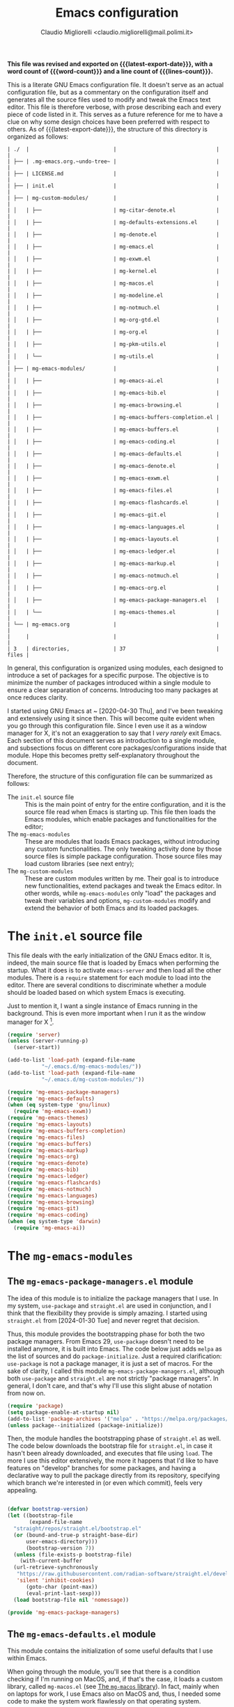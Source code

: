 #+TITLE: Emacs configuration
#+AUTHOR: Claudio Migliorelli <claudio.migliorelli@mail.polimi.it>
#+macro: latest-export-date (eval (format-time-string "%Y-%m-%d, %A @ %I:%M %p"))
#+macro: word-count (eval (count-words (point-min) (point-max)))
#+macro: lines-count (eval (count-lines (point-min) (point-max)))
#+macro: file-creation-date (eval (file-attributes (f-this-file)))
#+options: toc:nil
*This file was revised and exported on {{{latest-export-date}}}, with a word count of {{{word-count}}} and a line count of {{{lines-count}}}.*

This is a literate GNU Emacs configuration file. It doesn't serve as an actual configuration file, but as a commentary on the configuration itself and generates all the source files used to modify and tweak the Emacs text editor. This file is therefore verbose, with prose describing each and every piece of code listed in it. This serves as a future reference for me to have a clue on why some design choices have been preferred with respect to others.
As of {{{latest-export-date}}}, the structure of this directory is organized as follows:
#+begin_src bash :wrap example :exports results
  tree -aF -L 2 -I 'straight|edts|elpa|.git|eln-cache|.headers|.gitignore|.gitmodules|.snippets|.locks|auto-save-list|url'
#+end_src

#+RESULTS:
#+begin_example
| ./  |                           |                                |       |
| ├── | .mg-emacs.org.~undo-tree~ |                                |       |
| ├── | LICENSE.md                |                                |       |
| ├── | init.el                   |                                |       |
| ├── | mg-custom-modules/        |                                |       |
| │   | ├──                       | mg-citar-denote.el             |       |
| │   | ├──                       | mg-defaults-extensions.el      |       |
| │   | ├──                       | mg-denote.el                   |       |
| │   | ├──                       | mg-emacs.el                    |       |
| │   | ├──                       | mg-exwm.el                     |       |
| │   | ├──                       | mg-kernel.el                   |       |
| │   | ├──                       | mg-macos.el                    |       |
| │   | ├──                       | mg-modeline.el                 |       |
| │   | ├──                       | mg-notmuch.el                  |       |
| │   | ├──                       | mg-org-gtd.el                  |       |
| │   | ├──                       | mg-org.el                      |       |
| │   | ├──                       | mg-pkm-utils.el                |       |
| │   | └──                       | mg-utils.el                    |       |
| ├── | mg-emacs-modules/         |                                |       |
| │   | ├──                       | mg-emacs-ai.el                 |       |
| │   | ├──                       | mg-emacs-bib.el                |       |
| │   | ├──                       | mg-emacs-browsing.el           |       |
| │   | ├──                       | mg-emacs-buffers-completion.el |       |
| │   | ├──                       | mg-emacs-buffers.el            |       |
| │   | ├──                       | mg-emacs-coding.el             |       |
| │   | ├──                       | mg-emacs-defaults.el           |       |
| │   | ├──                       | mg-emacs-denote.el             |       |
| │   | ├──                       | mg-emacs-exwm.el               |       |
| │   | ├──                       | mg-emacs-files.el              |       |
| │   | ├──                       | mg-emacs-flashcards.el         |       |
| │   | ├──                       | mg-emacs-git.el                |       |
| │   | ├──                       | mg-emacs-languages.el          |       |
| │   | ├──                       | mg-emacs-layouts.el            |       |
| │   | ├──                       | mg-emacs-ledger.el             |       |
| │   | ├──                       | mg-emacs-markup.el             |       |
| │   | ├──                       | mg-emacs-notmuch.el            |       |
| │   | ├──                       | mg-emacs-org.el                |       |
| │   | ├──                       | mg-emacs-package-managers.el   |       |
| │   | └──                       | mg-emacs-themes.el             |       |
| └── | mg-emacs.org              |                                |       |
|     |                           |                                |       |
| 3   | directories,              | 37                             | files |
#+end_example

In general, this configuration is organized using modules, each designed to introduce a set of packages for a specific purpose. The objective is to minimize the number of packages introduced within a single module to ensure a clear separation of concerns. Introducing too many packages at once reduces clarity.

I started using GNU Emacs at ~ [2020-04-30 Thu], and I've been tweaking and extensively using it since then. This will become quite evident when you go through this configuration file. Since I even use it as a window manager for X, it's not an exaggeration to say that I /very rarely/ exit Emacs. Each section of this document serves as introduction to a single module, and subsections focus on different core packages/configurations inside that module. Hope this becomes pretty self-explanatory throughout the document.

Therefore, the structure of this configuration file can be summarized as follows:
- The ~init.el~ source file :: This is the main point of entry for the entire configuration, and it is the source file read when Emacs is starting up. This file then loads the Emacs modules, which enable packages and functionalities for the editor;
- The ~mg-emacs-modules~ :: These are modules that loads Emacs packages, without introducing any custom functionalities. The only tweaking activity done by those source files is simple package configuration. Those source files may load custom libraries (see next entry);
- The ~mg-custom-modules~ :: These are custom modules written by me. Their goal is to introduce new functionalities, extend packages and tweak the Emacs editor. In other words, while ~mg-emacs-modules~ only "load" the packages and tweak their variables and options, ~mg-custom-modules~ modify and extend the behavior of both Emacs and its loaded packages.


#+toc: headlines 5

* The ~init.el~ source file

This file deals with the early initialization of the GNU Emacs editor. It is, indeed, the main source file that is loaded by Emacs when performing the startup. What it does is to activate ~emacs-server~ and then load all the other modules. There is a ~require~ statement for each module to load into the editor. There are several conditions to discriminate whether a module should be loaded based on which system Emacs is executing.

Just to mention it, I want a single instance of Emacs running in the background. This is even more important when I run it as the window manager for X [fn:1].

#+begin_src emacs-lisp :tangle "init.el"
  (require 'server)
  (unless (server-running-p)
    (server-start))

  (add-to-list 'load-path (expand-file-name
  			 "~/.emacs.d/mg-emacs-modules/"))
  (add-to-list 'load-path (expand-file-name
  			 "~/.emacs.d/mg-custom-modules/"))

  (require 'mg-emacs-package-managers)
  (require 'mg-emacs-defaults)
  (when (eq system-type 'gnu/linux)
    (require 'mg-emacs-exwm))
  (require 'mg-emacs-themes)
  (require 'mg-emacs-layouts)
  (require 'mg-emacs-buffers-completion)
  (require 'mg-emacs-files)
  (require 'mg-emacs-buffers)
  (require 'mg-emacs-markup)
  (require 'mg-emacs-org)
  (require 'mg-emacs-denote)
  (require 'mg-emacs-bib)
  (require 'mg-emacs-ledger)
  (require 'mg-emacs-flashcards)
  (require 'mg-emacs-notmuch)
  (require 'mg-emacs-languages)
  (require 'mg-emacs-browsing)
  (require 'mg-emacs-git)
  (require 'mg-emacs-coding)
  (when (eq system-type 'darwin)
    (require 'mg-emacs-ai))
#+end_src

* The ~mg-emacs-modules~
** The ~mg-emacs-package-managers.el~ module

The idea of this module is to initialize the package managers that I use. In my system, ~use-package~ and ~straight.el~ are used in conjunction, and I think that the flexibility they provide is simply amazing. I started using ~straight.el~ from [2024-01-30 Tue] and never regret that decision.

Thus, this module provides the bootstrapping phase for both the two package managers. From Emacs 29, ~use-package~ doesn't need to be installed anymore, it is built into Emacs. The code below just adds ~melpa~ as the list of sources and do ~package-initialize~. Just a required clarification: ~use-package~ is not a package manager, it is just a set of macros. For the sake of clarity, I called this module ~mg-emacs-package-managers.el~, although both ~use-package~ and ~straight.el~ are not strictly "package managers". In general, I don't care, and that's why I'll use this slight abuse of notation from now on.

#+begin_src emacs-lisp :tangle "mg-emacs-modules/mg-emacs-package-managers.el" :mkdirp yes
  (require 'package)
  (setq package-enable-at-startup nil)
  (add-to-list 'package-archives '("melpa" . "https://melpa.org/packages/"))
  (unless package--initialized (package-initialize))
#+end_src

Then, the module handles the bootstrapping phase of ~straight.el~ as well. The code below downloads the bootstrap file for ~straight.el~, in case it hasn't been already downloaded, and executes that file using ~load~. The more I use this editor extensively, the more it happens that I'd like to have features on "develop" branches for some packages, and having a declarative way to pull the package directly from its repository, specifying which branch we're interested in (or even which commit), feels very appealing.

#+begin_src emacs-lisp :tangle "mg-emacs-modules/mg-emacs-package-managers.el"

  (defvar bootstrap-version)
  (let ((bootstrap-file
         (expand-file-name
  	"straight/repos/straight.el/bootstrap.el"
  	(or (bound-and-true-p straight-base-dir)
  	    user-emacs-directory)))
        (bootstrap-version 7))
    (unless (file-exists-p bootstrap-file)
      (with-current-buffer
  	(url-retrieve-synchronously
  	 "https://raw.githubusercontent.com/radian-software/straight.el/develop/install.el"
  	 'silent 'inhibit-cookies)
        (goto-char (point-max))
        (eval-print-last-sexp)))
    (load bootstrap-file nil 'nomessage))

  (provide 'mg-emacs-package-managers)
#+end_src

** The ~mg-emacs-defaults.el~ module

This module contains the initialization of some useful defaults that I use within Emacs.

When going through the module, you'll see that there is a condition checking if I'm running on MacOS, and, if that's the case, it loads a custom library, called ~mg-macos.el~ (see [[id:93f60f28-3019-4010-9012-f7897dc3b873][The ~mg-macos~ library]]). In fact, mainly when on laptops for work, I use Emacs also on MacOS and, thus, I needed some code to make the system work flawlessly on that operating system.

The code below is used to disable some boring modes like ~scroll-bar-mode~ and ~tool-bar-mode~, menus and the like, and to enable others that I find particularly useful, such as ~visual-mode~ and ~show-paren-mode~. Moreover, I have the definition of some defaults for locales and encoding.
Historically, this module enclosed a bunch of other customizations for variables related to specific modes (e.g., ~org-mode~, ~c-mode~). I found it confusing and even wrong in some cases. That's why now the idea is to tweak emacs-specific variables *only*.

#+begin_src emacs-lisp :tangle "mg-emacs-modules/mg-emacs-defaults.el"
  (use-package emacs
    :bind (("M-n" . forward-paragraph)
  	 ("M-p" . backward-paragraph)
  	 ("C-c u r s" . replace-string)
  	 ("C-c u r q" . query-replace-regexp)
  	 ("C-c u r r" . query-replace)
  	 ("C-c u r c" . comment-region)
  	 ("C-c u r u" . uncomment-region)
  	 ("C-c u r i" . indent-region)
  	 ("C-c u r a r" . align-regexp)
  	 ("C-c u r a e" . align-entire)
  	 ("C-c u c w" . whitespace-mode)
  	 ("C-c u m" . compile)
  	 ("C-c u x" . async-shell-command)
  	 ("C-c u w f" . toggle-frame-fullscreen)
  	 ("C-c u w m" . toggle-frame-maximized)
  	 ("C-x C-n" . next-buffer)
  	 ("C-x C-p" . previous-buffer))
    :init
    (global-set-key (kbd "C-x C-n") nil)
    (global-set-key (kbd "C-x C-p") nil)
    (defconst emacs-tmp-dir (expand-file-name (format "emacs%d" (user-uid)) temporary-file-directory))
    (defconst mg-dot-private-file "~/Repositories/knock-files-private")
    (defconst mg-emacs-root "~/.emacs.d")
    (defconst mg-sendmail-bin "/usr/bin/msmtp")
    (setq inhibit-startup-screen t
  	completion-cycle-threshold 3
  	tab-always-indent 'complete
  	create-lockfiles nil
  	user-emacs-directory (expand-file-name "~/.cache/emacs/")
  	url-history-file (expand-file-name "url/history" user-emacs-directory)
  	custom-file (if (boundp 'server-socket-dir)
  			(expand-file-name "custom.el" server-socket-dir)
  		      (expand-file-name (format "emacs-custom-%s.el" (user-uid)) temporary-file-directory))
  	backup-by-copying t
  	delete-old-versions t
  	kept-new-versions 6
  	kept-old-versions 2
  	message-send-mail-function 'message-send-mail-with-sendmail
  	sendmail-program mg-sendmail-bin
  	version-control t
  	auto-save-list-file-prefix emacs-tmp-dir
  	auto-save-file-name-transforms `((".*" ,emacs-tmp-dir t))
  	backup-directory-alist `((".*" . ,emacs-tmp-dir)))
    (setq-default frame-title-format '("%b")
  		ring-bell-function 'ignore
  		tab-width 8
  		frame-resize-pixelwise t
  		linum-format "%4d "
  		use-short-answers t
  		electric-indent-mode nil
  		make-backup-files nil
  		global-auto-revert-mode t
  		confirm-kill-processes nil
  		process-connection-type nil
  		org-src-fontify-natively t
  		warning-minimum-level :emergency
  		set-language-environment "UTF-8"
  		system-time-locale "C"
  		native-comp-async-report-warnings-errors nil)
    (load custom-file t)
    (add-hook 'window-setup-hook 'toggle-frame-maximized t)
    (add-to-list 'yank-excluded-properties 'face)
    (if (display-graphic-p)
        (dolist (mode
  	       '(tool-bar-mode
  		 scroll-bar-mode
  		 menu-bar-mode
  		 tooltip-mode
  		 blink-cursor-mode))
  	(funcall mode 0)))
    (dolist (mode
  	   '(global-visual-line-mode
  	     show-paren-mode))
      (funcall mode 1)))

  (use-package mg-macos
    :if (eq system-type 'darwin)
    :ensure nil
    :config
    (mg-macos-support-enable))

  (use-package mg-emacs
    :ensure nil
    :bind (("C-c p s" . mg-take-screenshot)
  	 ("C-c u f" . mg-add-current-file-name-to-killring)
  	 ("C-c u s i" . mg-show-machine-info)
  	 ("C-c u s s" . mg-shutdown-machine-with-confirmation)
  	 ("C-c u t" . mg-insert-today-timestamp-formatted)))

  (use-package mg-defaults-extensions
    :ensure nil
    :config
    (add-hook 'prog-mode-hook
  	    #'mg-line-numbers-highlight-line-mode))

  (use-package mg-utils
    :ensure nil)
#+end_src

The ~mg-line-numbers-highlight-line-mode~ minor mode is only used when the ~prog-mode~ major mode is enabled. There is no reason for my specific use cases to have line numbers outside of coding. However, I use this feature quite extensively when programming. In text editors like Emacs, relative line numbers add a 10x speed in the way you insert/remove/modify text.

Next, I enable ~which-key~ to remind me what keybinds to use to perform some actions. This is convenient because I often forget some keybindings that are not constantly part of my workflow. The idea of which-key is to pop a small list in the minibuffer showing pairs of ~(<next_key>, <emacs-command>)~ to facilitate the choice of pressing the next key in the sequence of keys for launching a certain Emacs command.

#+begin_src emacs-lisp :tangle "mg-emacs-modules/mg-emacs-defaults.el"
  (use-package which-key
    :straight t
    :init (which-key-mode)
    :diminish which-key-mode
    :config
    (setq which-key-idle-delay 0.3))
#+end_src

Starting from [2024-04-14 Sun], I decided to implement my own mode-line to keep things simple and under control. I thought there was so much wasted space in the default one, and most of the information were not completely clear. Now, I can immediately see whether I'm editing a local or remote file (i.e., by looking at either ~"@"~ or ~"^"~ characters on the left-hand side of the modeline), which derived mode I'm in, and whether the current buffer is in read-only mode. Those are all information already specified by the default modeline, but their arrangement and syntax was unclear to me. The below snippet flows into the ~mg-custom-modeline.el~ module.

#+begin_src emacs-lisp :tangle "mg-emacs-modules/mg-emacs-defaults.el"

  (use-package mg-modeline
    :ensure nil)

  (provide 'mg-emacs-defaults)
#+end_src

** The ~mg-emacs-exwm.el~ module
:PROPERTIES:
:ID:       f027d45b-3a55-450b-8d24-98e3a9530809
:END:

I use EXWM as X window manager on every Linux machine I own. I started using it ~ [2023-10-07 Sat] and never went back since then. The reason that moved me in adopting it is somehow trivial: I know Emacs, I know its keybindings, and I know how to tweak it. Having other tiling window manages, such as i3, bspwn, and the like, forces you to learn new, inconsistent and sometimes complex languages to configure them.

To give you an example, I tried AwesomeWM for a while. I was quite happy with it and I really enjoyed some of its minimalistic features and good flexibility. However, I was quite unhappy with Lua and I felt I was not really mastering the language the way I wanted to. Therefore, switching to an environment and language I knew was indeed a reasonable choice.

EXWM just works. There are no additional requirements needed, just Emacs and a couple of third-party tools for the system tray. Besides that, nothing else. This is exactly what I look for when adopting a new tool.

#+begin_src emacs-lisp :tangle "mg-emacs-modules/mg-emacs-exwm.el"
  (when (and (display-graphic-p) (not (eq system-type 'darwin)))
    (defun mg-exwm-update-class ()
      (exwm-workspace-rename-buffer exwm-class-name))
    (use-package exwm
      :straight t
      :config

      ;; Custom tools and applications that I use
      (defconst mg-browser "/usr/bin/firefox")
      (defconst mg-keyboard-layout-changer "/usr/bin/setxkbmap")

      ;; Custom application started that leverages on `xstarter'
      (defun mg-starter ()
        "Choose the application to run from a list generated with
  `xstarter', which is, then, a prerequisite for this function to
  work."
        (interactive)
        (let* ((candidates (split-string
  			  (shell-command-to-string "xstarter -P")
  			  "\n"
  			  t))
  	     (application-path (completing-read
  				"Application to launch: "
  				candidates)))
  	(start-process "" nil application-path)))

      (setq exwm-workspace-number 6)
      (add-hook 'exwm-update-class-hook #'mg-exwm-update-class)
      (require 'exwm-randr)
      (exwm-randr-enable)
      (setq exwm-input-prefix-keys
  	  '(?\C-x
  	    ?\C-u
  	    ?\C-n
  	    ?\C-t
  	    ?\C-h
  	    ?\C-p
  	    ?\C-g
  	    ?\M-x
  	    ?\M-`
  	    ?\M-&
  	    ?\M-:
  	    ?\C-\M-j
  	    ?\C-\ ))
      (setq exwm-input-simulation-keys
  	  '(([?\C-b] . [left])
  	    ([?\C-f] . [right])
  	    ([?\C-p] . [up])
  	    ([?\C-n] . [down])
  	    ([?\C-a] . [home])
  	    ([?\C-e] . [end])
  	    ([?\M-v] . [prior])
  	    ([?\C-v] . [next])
  	    ([?\C-d] . [delete])
  	    ([?\C-k] . [S-end delete])))
      (define-key exwm-mode-map [?\C-q] 'exwm-input-send-next-key)
      (setq exwm-layout-show-all-buffers t)
      (setq exwm-workspace-show-all-buffers t)
      (exwm-input-set-key
       (kbd "<XF86MonBrightnessUp>")
       (lambda ()
         (interactive)
         (start-process-shell-command
  	"light" nil "light -A 10")))
      (exwm-input-set-key
       (kbd "<XF86MonBrightnessDown>")
       (lambda ()
         (interactive)
         (start-process-shell-command
  	"light" nil "light -U 10")))
      (setq exwm-input-global-keys
  	  `(
  	    ([?\s-r] . exwm-reset)
  	    ([?\s-k]
  	     . delete-window)
  	    ([s-left] . windmove-left)
  	    ([s-right] . windmove-right)
  	    ([s-up] . windmove-up)
  	    ([s-down] . windmove-down)
  	    ([?\s-m] . exwm-workspace-move-window)
  	    ([?\s-\ ] .
  	     (lambda ()
  	       (interactive)
  	       (mg-starter)))
  	    ([?\s-w] . exwm-workspace-switch)
  	    ([?\s-`] . (lambda () (interactive) (exwm-workspace-switch-create 0)))
  	    ([?\s-b] .
  	     (lambda ()
  	       (interactive)
  	       (start-process "" nil mg-browser)))
  	    ([?\s-i] .
  	     (lambda ()
  	       (interactive)
  	       (start-process "" nil mg-keyboard-layout-changer "it")))
  	    ([?\s-u] .
  	     (lambda ()
  	       (interactive)
  	       (start-process "" nil mg-keyboard-layout-changer "us")))
  	    ([?\s-f] .
  	     (lambda ()
  	       (interactive)
  	       (mg-check-and-toggle-deepwork-mode)))))
      (setq exwm-workspace-index-map 
  	  (lambda (index) (number-to-string (1+ index))))
      (add-hook 'exwm-init-hook
  	      (lambda ()
  		(progn
  		  (start-process "dbus-update-activation-environment" nil "dbus-update-activation-environment" "DISPLAY")
  		  (when (not (equal (system-name) mg-work-laptop-hostname))
  		    (start-process "x-on-resize" nil "x-on-resize" "-c /home/claudio/Repositories/knock-files/cli-utils/monitor_hotplug.sh"))) t)))

    (use-package desktop-environment
      :straight t
      :after (exwm)
      :config
      (exwm-input-set-key (kbd "<XF86AudioRaiseVolume>") #'desktop-environment-volume-increment)
      (exwm-input-set-key (kbd "<XF86AudioLowerVolume>") #'desktop-environment-volume-decrement)
      (exwm-input-set-key (kbd "<XF86AudioMute>") #'desktop-environment-toggle-mute)
      (exwm-input-set-key (kbd "s-l") #'desktop-environment-lock-screen)
      (exwm-input-set-key (kbd "<XF86AudioPlay>") #'desktop-environment-toggle-music)
      (exwm-input-set-key (kbd "<XF86AudioPause>") #'desktop-environment-toggle-music)
      (exwm-input-set-key (kbd "<XF86AudioNext>") #'desktop-environment-music-next)
      (exwm-input-set-key (kbd "s-s") #'desktop-environment-screenshot-part)
      :custom
      (desktop-environment-volume-get-command "pamixer --get-volume")
      (desktop-environment-volume-set-command "pamixer %s")
      (desktop-environment-volume-toggle-regexp nil)
      (desktop-environment-volume-get-regexp "\\([0-9]+\\)")
      (desktop-environment-volume-normal-increment "-i 5 --allow-boost")
      (desktop-environment-volume-normal-decrement "-d 5")
      (desktop-environment-volume-toggle-command "pamixer -t")
      (desktop-environment-screenlock-command "xsecurelock"))

    (use-package time
      :straight t
      :after (exwm)
      :custom
      (display-time-format "[%d/%b %H:%M]")
      :config
      (display-time-mode)
      (display-battery-mode))

    (use-package mg-exwm
      :ensure nil
      :bind (("C-c u w l z" . mg-exwm-trigger-zurich-layout)
  	   ("C-c u w l d" . mg-exwm-trigger-default-layout)
  	   ("C-c u w l w" . mg-exwm-trigger-workstation-layout))))

  (provide 'mg-emacs-exwm)
#+end_src

** The ~mg-emacs-themes.el~ module

I typically prefer simple and highly legible themes. Back in the days, I used to change theme quite often. The theme I've been enjoying the most is likely [[https://github.com/bbatsov/zenburn-emacs][Zenburn]], because it is also the one I used for the longest period of time without switching to any other theme. After some time though, I switched to ~modus-vivendi~, because of its simplicity and legibility. I'm finding it better than the one I was using before, and I think I'll stick with it for years to come. However, the Emacs standard theme is even more legible and plain, so it should be worth trying it.

#+begin_src emacs-lisp :tangle "mg-emacs-modules/mg-emacs-themes.el"
  (defun mg-init-macos-theme ()
    "Enable the theme environment of choice for darwin."
    (set-frame-font "Liberation Mono 17" nil t)
    (use-package zenburn-theme :straight t :config
      (load-theme 'zenburn t)))

  (defun mg-init-linux-theme ()
    "Enable the theme enviroment of choice for linux."
    (set-frame-font "Iosevka Comfy 14" nil t)
    (use-package ef-themes :straight t :config
      (load-theme 'ef-autumn t)))

  (if (display-graphic-p)
      (progn
        (if (equal system-type 'darwin)
  	  (mg-init-macos-theme)
  	(mg-init-linux-theme))
        (set-fringe-mode 0))
    (set-face-background 'default "undefined"))
#+end_src

The following piece of code introduces ~hide-mode-line~ mode, which is used in a custom function of mine to enable PDF presentation mode (not technically an Emacs mode, rather a custom layout).

#+begin_src emacs-lisp :tangle "mg-emacs-modules/mg-emacs-themes.el"
  (use-package hide-mode-line
    :straight t)

  (provide 'mg-emacs-themes)
#+end_src

The only other feature that needs some clarification for the above code is the conditional statement on the ~display-graphic-p~. When not on the GUI version of Emacs (i.e., from CLI), I prefer not to select any theme and just stick with the one used in the terminal emulator. I find this way to go way less confusing, and surely lowers cognitive overhead for me.

** The ~mg-emacs-layouts.el~ module

In this module I enable some other packages I use to visually customize buffers and text within Emacs. For instance, I use ~olivetti~ and ~logos~ in conjunction for conveniently display text to avoid distractions. This comes into play when I need to write huge wall of texts without switching back and forth to code listings (moving from a full-width piece of code to the ~olivetti-logos~ layout is indeed confusing to me, and raises cognitive overload).

#+begin_src emacs-lisp :tangle "mg-emacs-modules/mg-emacs-layouts.el"
  (use-package olivetti
    :straight t)

  (use-package logos
    :bind (("C-c p f" . logos-focus-mode))
    :straight t
    :custom
    (logos-outlines-are-pages t)
    :config
    (setq-default logos-hide-cursor nil
  		logos-hide-mode-line t
  		logos-hide-header-line t
  		logos-hide-buffer-boundaries t
  		logos-hide-fringe t
  		logos-variable-pitch nil
  		logos-buffer-read-only nil
  		logos-scroll-lock nil
  		logos-olivetti t)
    (let ((map global-map))
      (define-key map [remap narrow-to-region] #'logos-narrow-dwim)
      (define-key map [remap forward-page] #'logos-forward-page-dwim)
      (define-key map [remap backward-page] #'logos-backward-page-dwim)))

  (provide 'mg-emacs-layouts)
#+end_src

** The ~mg-emacs-buffers-completion.el~ module

Buffer management and buffer/minibuffer completion are unified in this configuration. I switch and manage (e.g., kill) buffers mainly through ~consult-ibuffer~ (to be described later), but sometimes I find useful to have a grouping and management that I find similar to ~dired~. That's why I use ~ibuffer~, which provides these features out-of-the-box, and it is part of Emacs since version 22.

#+begin_src emacs-lisp :tangle "mg-emacs-modules/mg-emacs-buffers-completion.el"
  (use-package ibuffer
    :ensure nil
    :bind
    (("C-x C-b" . ibuffer))
    :config
    (setq ibuffer-expert t)
    (setq ibuffer-saved-filter-groups
  	(quote (("default"
  		 ("org" (mode . org-mode))
  		 ("dired" (mode . dired-mode))
  		 ("magit" (name . "^magit"))
  		 ("c-src" (mode . c-mode))
  		 ("python-src" (mode . python-mode))
  		 ("virt-manager" (name . "^Virt-manager"))
  		 ("brave" (name . "^Brave"))
  		 ("jabber" (name . "^*-jabber"))
  		 ("vterminal" (name . "^\\*vterminal"))
  		 ("emacs" (or
  			   (name . "^\\*scratch\\*$")
  			   (name . "^\\*Messages\\*$")))
  		 ))))
    (setq ibuffer-default-sorting-mode 'alphabetic)
    (add-hook 'ibuffer-mode-hook
  	    (lambda ()
  	      (ibuffer-switch-to-saved-filter-groups "default")
  	      )))
#+end_src

For completion in both standard buffers and minibuffers, I employ a popular stack of packages: Vertico, Orderless, Marginalia, Consult, and Corfu. I particularly appreciate the modular nature of this setup. For instance, if a user doesn't favor Consult, they can easily retain the default completion system while still benefiting from the other packages. Personally, I find these packages highly effective in their default configurations, so I've rarely felt the need to customize them extensively.

For ~corfu~, I stick to a specific commit: I experienced a bug a while ago when using it in conjunction with EXWM (see [[id:f027d45b-3a55-450b-8d24-98e3a9530809][The ~mg-emacs-exwm.el~ module]]), which is always the case for me. I've frozen the package to a specific commit, before that bug was introduced.

#+begin_src emacs-lisp :tangle "mg-emacs-modules/mg-emacs-buffers-completion.el"

  (use-package vertico
    :straight t
    :config
    (add-hook 'rfn-eshadow-update-overlay-hook #'vertico-directory-tidy)
    (vertico-mode))

  (use-package marginalia
    :straight t
    :config
    (marginalia-mode))

  (use-package savehist
    :straight t
    :config
    (savehist-mode))

  (use-package orderless
    :straight t
    :custom
    (completion-styles '(orderless basic)))

  (use-package consult
    :straight t
    :bind (
  	 ("C-c M-x" . consult-mode-command)
  	 ("C-c h" . consult-history)
  	 ("C-c k" . consult-kmacro)
  	 ("C-c M-m" . consult-man)
  	 ("C-c i" . consult-info)
  	 ([remap Info-search] . consult-info)

  	 ("C-x b" . consult-buffer)
  	 ("C-x r b" . consult-bookmark)
  	 ("C-x p b" . consult-project-buffer)

  	 ("M-#" . consult-register-load)
  	 ("M-'" . consult-register-store)
  	 ("C-M-#" . consult-register)

  	 ("M-y" . consult-yank-pop)

  	 ("M-g e" . consult-compile-error)
  	 ("M-g f" . consult-flymake)
  	 ("M-g g" . consult-goto-line)
  	 ("M-g M-g" . consult-goto-line)
  	 ("M-g o" . consult-outline)
  	 ("M-g m" . consult-mark)
  	 ("M-g k" . consult-global-mark)
  	 ("M-g i" . consult-imenu)
  	 ("M-g I" . consult-imenu-multi)

  	 ("M-s d" . consult-find)
  	 ("M-s c" . consult-locate)
  	 ("M-s g" . consult-grep)
  	 ("M-s G" . consult-git-grep)
  	 ("M-s r" . consult-ripgrep)
  	 ("M-s l" . consult-line)
  	 ("M-s L" . consult-line-multi)
  	 ("M-s k" . consult-keep-lines)
  	 ("M-s u" . consult-focus-lines)

  	 ("M-s e" . consult-isearch-history)
  	 :map isearch-mode-map
  	 ("M-e" . consult-isearch-history)
  	 ("M-s e" . consult-isearch-history)
  	 ("M-s l" . consult-line)
  	 ("M-s L" . consult-line-multi)

  	 :map minibuffer-local-map
  	 ("M-s" . consult-history)
  	 ("M-r" . consult-history))
    :hook (completion-list-mode . consult-preview-at-point-mode)
    :init
    (setq xref-show-xrefs-function #'consult-xref
  	xref-show-definitions-function #'consult-xref)
    :config
    (consult-customize consult-buffer
  		     :preview-key "M-.")
    (setq consult-narrow-key ">"))

  (use-package corfu
    :straight (corfu :type git :host github :repo "minad/corfu" :commit "24dccafeea114b1aec7118f2a8405b46aa0051e0")
    :custom
    (corfu-cycle t)
    (corfu-auto t)
    :config
    (global-corfu-mode)
    (corfu-popupinfo-mode))

  (provide 'mg-emacs-buffers-completion)
#+end_src

** The ~mg-emacs-files.el~ module

This module deals with file management. It includes packages to list, manage and open files (and some specific file types).

The ~dired~ file manager is likely one of the most useful and game changing features provided by the Emacs editor. Files, through their listing - e.g., as output of the ~ls~ command -, are managed as they were written into a standard Emacs buffer. This means that every buffer convention still suffices when managing files. I usually omit dot files when listing with ~dired~ (when needed I can always make them appear again by disabling ~dired-omit-mode~).

#+begin_src emacs-lisp :tangle "mg-emacs-modules/mg-emacs-files.el"
  (use-package dired
    :ensure nil
    :custom
    (ls-lisp-use-insert-directory-program nil)
    (ls-lisp-dirs-first t)
    (default-directory "~/"))

  (use-package dired-x
    :ensure nil
    :custom
    (dired-omit-files "^\\...+$")
    (dired-dwim-target t)
    (delete-by-moving-to-trash t)
    (dired-omit-files "^\\.[^.].+$")
    :init
    (add-hook 'dired-mode-hook (lambda () (dired-omit-mode 1))))
#+end_src

There are cases when I need to open a file with an external program (e.g., video files with ~mpv~). For this use-case, there is a useful package called ~openwith~ that let us associate file extensions with external programs to open them.

#+begin_src emacs-lisp :tangle "mg-emacs-modules/mg-emacs-files.el"
  (use-package openwith
    :straight t
    :config
    (setq openwith-associations '(
  				("\\.mp4\\'" "mpv" (file))
  				("\\.webm\\'" "mpv" (file))
  				("\\.mkv\\'" "mpv" (file))
  				("\\.m4a\\'" "mpv --force-window" (file))
  				("\\.ppt\\'" "libreoffice" (file))
  				("\\.pptx\\'" "libreoffice" (file))
  				("\\.doc\\'" "libreoffice" (file))
  				("\\.docx\\'" "libreoffice" (file))
  				))
    (openwith-mode t))
#+end_src

When dealing with PDFs, I leverage upon the ~pdf-tools~ suite, which does a pretty good job when it comes to view and annotate PDFs. There are better PDFs viewers out there (some of them have features that could really benefit my use-cases - e.g., [[https://sioyek.info/][Sioyek]]), but my strict requirement is to have one that lies into Emacs and is perfectly integrated with other Emacs packages (e.g., ~org-mode~, ~denote~, ~citar-denote~). That's why I'm using it.

#+begin_src emacs-lisp :tangle "mg-emacs-modules/mg-emacs-files.el"
  (use-package pdf-tools
    :straight t
    :config
    (add-hook 'pdf-view-mode-hook #'pdf-links-minor-mode)
    (define-key pdf-view-mode-map (kbd "f") #'pdf-links-isearch-link)
    (add-to-list 'auto-mode-alist '("\\.pdf\\'" . pdf-tools-install))
    (add-hook 'pdf-view-mode-hook
  	    (lambda () (setq header-line-format nil))))

  (provide 'mg-emacs-files)
#+end_src

** The ~mg-emacs-buffers.el~ module

This module handles various buffer editing packages. The concept of buffer is key in Emacs, it is like a sheet of paper in a notebook. Therefore, having packages that, for instance, allow us to move faster in a buffer, or efficiently undo a recent change, I think is of a great value.

The ~vundo~ package is my way to go when it comes to undo changes. I was using ~undo-tree~ before, and I still think it is a valid alternative to what I'm using now. However, I really enjoy ~vundo~'s simplicity and low visual overhead. However, on [2024-10-29 Tue 15:51] I decided to go back to ~undo-tree~ because ~vundo~ is buggy: sometimes I get weird errors when going substantially back in time with the changes, and I also got some ~"No possible route"~ bugs several times.

#+begin_src emacs-lisp :tangle "mg-emacs-modules/mg-emacs-buffers.el"
  (use-package undo-tree
    :straight t
    :init
    (global-undo-tree-mode)
    :custom
    (undo-tree-auto-save-history nil))
#+end_src

My typing skills improved consistently in these years of Emacs usage. Thus, I needed a way to also move the cursor faster in the buffers. That's why I started using ~avy~, whose functionality could be a bit cumbersome at first, but after one gets used to it, is a 10x improvement in speed.
I find convenient to use the ~C-c ;~ and ~C-c ,~ keybindings (they are easily accessible), but they are reserved to ~org~. Hence, ~avy~ is loaded after ~org~ and the two keybindings are first removed from the ~org-mode~ keymap, and then reassigned to the main ~avy~ commands.

#+begin_src emacs-lisp :tangle "mg-emacs-modules/mg-emacs-buffers.el"
  (use-package avy
    :straight t
    :after org
    :init
    (eval-after-load 'org
      (progn
        (define-key org-mode-map (kbd "C-c ,") nil)
        (define-key org-mode-map (kbd "C-c ;") nil)))
    :bind
    (("C-c ;" . avy-goto-line)
     ("C-c ," . avy-goto-char)))

  (provide 'mg-emacs-buffers)
#+end_src

** The ~mg-emacs-markup.el~ module

This module loads some packages to handle markup languages as ~outline~ (which is Emacs specific) and Markdown. Although I do not use it extensively, I find ~outline-mode~ pretty useful to divide Emacs Lisp code into outlines (through comments starting with ~;;;~) to easily navigate throughout the file. I use Markdown to mainly write stuff to be later sent as Slack messages: I open a temporary buffer, toggle ~markdown-mode~, write the text with formatting and copy-paste it into Slack.

#+begin_src emacs-lisp :tangle "mg-emacs-modules/mg-emacs-markup.el"
  (use-package outline
    :ensure nil
    :bind
    ("C-c u c o" . outline-minor-mode)
    :custom
    (outline-minor-mode-highlight nil)
    (outline-minor-mode-cycle t)
    (outline-minor-mode-use-buttons nil)
    (outline-minor-mode-use-margins nil))

  (use-package markdown-mode
    :straight t
    :mode ("README\\.md\\'" . gfm-mode)
    :init (setq markdown-command "multimarkdown"))

  (provide 'mg-emacs-markup)
#+end_src

** The ~mg-emacs-org.el~ module
:PROPERTIES:
:ID:       6f7d6bb3-7e70-4a0b-ae3f-54b55086c35d
:END:

If I would be ever asked about the single most life changing Emacs package that I use, that would surely be ~org~. To its core, ~org-mode~ is just an Emacs major mode to edit files written according to a markup language (called, indeed, Org). As Emacs is just a Lisp interpreter at its core, but with many other implications coming from this, ~org-mode~ has a huge amount of useful, simple and effective features that I use every single day of my life. I use ~org-mode~ to take notes (in conjunction with ~denote~ - see [[id:64ce0bed-fefc-4603-91ef-24b4fd102795][The ~mg-emacs-denote.el~ module]]), manage appointments, handle todos, create flashcards (in conjunction to ~anki-editor~ - see [[id:93af5e84-4396-4994-9804-3edc69d8a070][The ~mg-emacs-flashcards.el~ module]]), store contact information, do literate programming, organize projects, manage expenses (in conjunction with ~ledger~ - see [[id:5fb29d20-1803-4301-80ff-d05d53397166][The ~mg-emacs-ledger.el~ module]]), and many others. It would be unrealistic to list all the needs I satisfy because of ~org-mode~'s existence.

Anyway, the important aspects of my ~org-mode~ configuration can be summarized with some key points. I use ~org-capture~ a lot, so my workflow revolves around writing code or notes, have some idea and trigger ~org-capture~ to write a reminder (or a TODO entry) to be later processed. Events, meetings, calls and the like are all tracked down by means of a ~org-capture~ template to write an entry in some ~org-agenda~ file. Thus, another key aspect of my ~org-mode~ workflow is to heavily used the agenda, tweaked to have a comprehensive view of what matter the most for me:
- Today's time grid, i.e., what is today's situation like? Did I have some meetings scheduled, or some deep work sessions either?
- What task am I working on? What is the next task to be handled? These two comes from a variation of the GTD system I implemented myself;
- What are the upcoming deadlines for the month?
- What is the state of my inbox? What are those tasks/reminders I captured but not clarified yet? Still some GTD-like feature that I adapted to my use-cases;
- What have I accomplished today?
- How is next week going to be like?


Those questions are all answered by just looking at the agenda, fired up with just a simple keystroke. That's how effective ~org-mode~ is to me. The other huge use-case for ~org-mode~ is note-taking, which I'll be addressing in the ~denote~ section (see [[id:64ce0bed-fefc-4603-91ef-24b4fd102795][The ~mg-emacs-denote.el~ module]]).

#+begin_src emacs-lisp :tangle "mg-emacs-modules/mg-emacs-org.el"
  (use-package mg-org
    :ensure nil
    :bind (("C-c o c d" . mg-org-compute-deep-work-minutes)
  	 ("C-c o b" . mg-org-block-time)))

  (use-package org
    :straight t
    :after (denote)
    :bind (("C-c a" . org-agenda)
  	 ("C-c C-;" . org-insert-structure-template)
  	 ("C-c c" . org-capture)
  	 ("C-c C-z" . org-add-note)
  	 ("C-c o p" . org-do-promote)
  	 ("C-c o d" . org-do-demote)
  	 ("C-c p o r" . org-clock-report)
  	 ("C-c l" . org-store-link))
    :custom
    (org-src-tab-acts-natively t)
    (org-agenda-files (list mg-work-projects-file mg-personal-projects-file mg-agenda-file mg-inbox-file mg-capture-notes-file))
    (org-archive-location "~/Vault/pkm/.archive/archive.org::* From %s")
    (org-export-backends '(beamer html latex icalendar ascii))
    (org-structure-template-alist
     '(("a" . "export ascii")
       ("c" . "center")
       ("C" . "comment")
       ("e" . "example")
       ("E" . "export")
       ("h" . "export html")
       ("l" . "export latex")
       ("q" . "quote")
       ("s" . "src")
       ("L" . "src emacs-lisp")
       ("t" . "src emacs-lisp :tangle FILENAME")
       ("T" . "src emacs-lisp :tangle FILENAME :mkdirp yes")))
    (org-startup-folded nil)
    (org-log-into-drawer t)
    (org-export-with-drawers nil)
    (org-clock-clocked-in-display 'mode-line)
    (org-clock-idle-time nil)
    (org-todo-keywords
     '((sequence "TODO(t)" "NEXT(n)" "DOING(p@/!)" "HOLD(h)" "|" "DONE(d)")))
    (org-stuck-projects '("+project/" ("NEXT" "TODO") ("course") "\\(Details\\|Artifacts\\|Resources\\)\\>"))
    (org-log-done 'time)
    (org-agenda-hide-tags-regexp ".")
    (org-id-link-to-org-use-id t)
    (org-refile-use-outline-path 'file)
    (org-outline-path-complete-in-steps nil)
    (org-clock-sources '(agenda))
    (org-capture-templates
     '(("i" "Inbox")
       ("it" "Todo entry" entry (file mg-inbox-file)
        "* TODO %? :inbox:\n:PROPERTIES:\n:CATEGORY: INBOX\n:END:\n:LOGBOOK:\n- Entry inserted on %U \\\\\n:END:")
       ("im" "Mail entry" entry (file mg-inbox-file)
        "* TODO Process \"%a\" %? :inbox:\n:PROPERTIES:\n:CATEGORY: INBOX\n:END:\n:LOGBOOK:\n- Entry inserted on %U \\\\\n:END:")
       ("in" "Notes entry" entry (file mg-capture-notes-file)
        "* %U (%a) :inbox:\n:PROPERTIES:\n:CATEGORY: INBOX\n:END:\n:LOGBOOK:\n- Entry inserted on %U \\\\\n:END:")
       ("a" "Agenda")
       ("am" "Meeting entry" entry (file+headline mg-agenda-file "Future")
        "* Meeting with %? :meeting:\n:PROPERTIES:\n:LOCATION:\n:NOTIFY_BEFORE:\n:CATEGORY: %^{Category}\n:END:\n:LOGBOOK:\n- Entry inserted on %U \\\\\n:END:\n%^T\n")
       ("ae" "Event entry" entry (file+headline mg-agenda-file "Future")
        "* %? :event:\n:PROPERTIES:\n:LOCATION:\n:CATEGORY:\n:NOTES:\n:NOTIFY_BEFORE:\n:END:\n:LOGBOOK:\n- Entry inserted on %U \\\\\n:END:\n%^T\n")
       ("ac" "Call entry" entry (file+headline mg-agenda-file "Future")
        "* Call with %? :call:\n:PROPERTIES:\n:CATEGORY:\n:NOTIFY_BEFORE:\n:END:\n:LOGBOOK:\n- Entry inserted on %U \\\\\n:END:\n%^T\n")
       ("ap" "Coaching session with Prot entry" entry (file+headline mg-agenda-file "[[denote:20240510T212918][Protesilaos Stavrou]]")
        "* Coaching session :@home:@personal:\n:PROPERTIES:\n:LOCATION: @home\n:CATEGORY: PROT\n:LINK:\n:END:\n:LOGBOOK:\n- Entry inserted on %U \\\\\n:END:\n%^T\n** Topics to discuss\n** Questions from last time\n")
       ("r" "Resources")
       ("ra" "Conference attendance" entry (file mg-conferences-file)
        "* %^{Conference name}\n:PROPERTIES:\n:WHERE: %?\n:WEBSITE: %?\n:END:\n")
       ("rb" "Book archiving" entry (file+headline mg-books-file "Inbox")
        "* %^{Book title}\n:PROPERTIES:\n:TITLE: %^{Book title}\n:AUTHOR: %^{Author}\n:YEAR: %^{Year}\n:PAGES: %^{Pages}\n:RATING: %^{Rating (From * to *****)}\n:LINK: %^{Book link}\n:END:\n")
       ("P" "Planning")
       ("Py" "Year plan" plain (file mg-planning-file)
        "* %^{Year} %U\n- Overview ::\n- Feelings :: %^{Feelings|good|neutral|bad}\n- Milestones ::\n- Values and life philosophy ::\n- 5 years vision(s) ::\n- Financial goals ::\n- [ ] Review ::\n")
       ("Pq" "Quarter plan" plain (file mg-planning-file)
        "** %^{Quarter} %U\n- Overview ::\n- Feelings :: %^{Feelings|good|neutral|bad}\n- Long-term projects ::\n- Financial/expenses planning ::\n- [ ] Review ::\n")
       ("Pm" "Month plan" plain (file mg-planning-file)
        "*** %^{Month} %U\n- Overview ::\n- Feelings :: %^{Feelings|good|neutral|bad}\n- Short-term projects ::\n- [ ] Review ::\n")
       ("f" "Flashcards")
       ("fp" "Physics flaschard" entry (file+headline mg-flashcards-file "Physics") "* %(if (not (equal (plist-get org-capture-plist :original-file) 'nil))
       (mg-insert-denote-or-normal-link (plist-get org-capture-plist :original-file))
     (buffer-name (plist-get org-capture-plist :original-buffer)))\n:PROPERTIES:\n:ANKI_DECK: Physics\n:ANKI_NOTE_TYPE: Basic\n:END:\n** Front\n%?\n** Back\n")
       ("fc" "Computer science flashcard" entry (file+headline mg-flashcards-file "Computer science") "* %(if (not (equal (plist-get org-capture-plist :original-file) 'nil))
       (mg-insert-denote-or-normal-link (plist-get org-capture-plist :original-file))
     (buffer-name (plist-get org-capture-plist :original-buffer)))\n:PROPERTIES:\n:ANKI_DECK: Computer science\n:ANKI_NOTE_TYPE: Basic\n:END:\n** Front\n%?\n** Back\n")
       ("fk" "Kernel flashcard" entry (file+headline mg-flashcards-file "Kernel") "* %(mg-insert-denote-or-normal-link (format \"%s/%s\" denote-directory (buffer-name (plist-get org-capture-plist :original-buffer))))\n:PROPERTIES:\n:ANKI_DECK: Computer science\n:ANKI_NOTE_TYPE: Basic\n:END:\n** Front\n%?\n** Back\n")
       ("fs" "Security flashcard" entry (file+headline mg-flashcards-file "Security") "* %(if (not (equal (plist-get org-capture-plist :original-file) 'nil))
       (mg-insert-denote-or-normal-link (plist-get org-capture-plist :original-file))
     (buffer-name (plist-get org-capture-plist :original-buffer)))\n:PROPERTIES:\n:ANKI_DECK: Security\n:ANKI_NOTE_TYPE: Basic\n:END:\n** Front\n%?\n** Back\n")
       ("fm" "Mathematics flashcard" entry (file+headline mg-flashcards-file "Mathematics") "* %(if (not (equal (plist-get org-capture-plist :original-file) 'nil))
       (mg-insert-denote-or-normal-link (plist-get org-capture-plist :original-file))
     (buffer-name (plist-get org-capture-plist :original-buffer)))\n:PROPERTIES:\n:ANKI_DECK: Mathematics\n:ANKI_NOTE_TYPE: Basic\n:END:\n** Front\n%?\n** Back\n")
       ("fe" "English flashcard" entry (file+headline mg-flashcards-file "English") "* %(if (not (equal (plist-get org-capture-plist :original-file) 'nil))
       (mg-insert-denote-or-normal-link (plist-get org-capture-plist :original-file))
     (buffer-name (plist-get org-capture-plist :original-buffer)))\n:PROPERTIES:\n:ANKI_DECK: English\n:ANKI_NOTE_TYPE: Basic\n:END:\n** Front\n%?\n** Back\n")
       ("p" "Projects")
       ("pl" "Learning project" plain (file+headline mg-personal-projects-file "Learning")
        "** %^{Project name} [/]\n:PROPERTIES:\n:WHAT: %?\n:REPOSITORY:\n:VISIBILITY: hide\n:COOKIE_DATA: recursive todo\n:END:\n*** Details\n*** Tasks\n*** Resources\n*** Artifacts\n*** Logs\n")
       ("ph" "Home project" plain (file+headline mg-personal-projects-file "Home")
        "** %^{Project name} [/]\n:PROPERTIES:\n:WHAT: %?\n:REPOSITORY:\n:VISIBILITY: hide\n:COOKIE_DATA: recursive todo\n:END:\n*** Details\n*** Tasks\n*** Resources\n*** Artifacts\n*** Logs\n")
       ("pp" "Productivity and tooling project" plain (file+headline mg-personal-projects-file "Productivity and tooling")
        "** %^{Project name} [/]\n:PROPERTIES:\n:WHAT: %?\n:REPOSITORY:\n:VISIBILITY: hide\n:COOKIE_DATA: recursive todo\n:END:\n*** Details\n*** Tasks\n*** Resources\n*** Artifacts\n*** Logs\n")
       ("pw" "Work project" plain (file+headline mg-work-projects-file "Work")
        "** %? [/]\n:PROPERTIES:\n:VISIBILITY: hide\n:COOKIE_DATA: recursive todo\n:END:\n*** Details\n*** Tasks\n*** Resources\n*** Artifacts\n*** Logs\n")
       ("pb" "Blogging project" plain (file+headline mg-personal-projects-file "Blogging")
        "** %? [/]\n:PROPERTIES:\n:VISIBILITY: hide\n:COOKIE_DATA: recursive todo\n:END:\n*** Details\n*** Tasks\n*** Resources\n*** Artifacts\n*** Logs\n")
       ("ps" "Study project" plain (file+headline mg-work-projects-file "Study")
        "** %? [/]\n:PROPERTIES:\n:VISIBILITY: hide\n:COOKIE_DATA: recursive todo\n:END:\n*** Details\n*** Tasks\n*** Resources\n*** Artifacts\n*** Logs\n")))
    (org-refile-targets '((mg-work-projects-file :regexp . "\\(?:\\(?:Log\\|Task\\)s\\)")
  			(mg-personal-projects-file :regexp . "\\(?:\\(?:Log\\|Task\\)s\\)")
  			(mg-books-file :regexp . "\\(?:\\(?:2023\\|2024\\)s\\)")
  			(mg-agenda-file :regexp . "\\(?:Past\\)")))
    (org-agenda-block-separator "==============================================================================")
    (org-agenda-custom-commands
     '(("a" "Agenda"
        ((agenda ""
  	       ((org-agenda-span 1)
  		(org-agenda-skip-function
  		 (lambda ()
  		   (org-agenda-skip-entry-if 'done)))
  		(org-deadline-warning-days 0)
  		(org-scheduled-past-days 14)
  		(org-agenda-day-face-function (lambda (date) 'org-agenda-date))
  		(org-agenda-format-date "%A %-e %B %Y")
  		(org-agenda-overriding-header "Today's schedule:\n")))
         (todo "DOING"
  	     ((org-agenda-skip-function
  	       '(org-agenda-skip-entry-if 'deadline))
  	      (org-agenda-prefix-format "  %i %-12:c [%e] ")
  	      (org-agenda-overriding-header "\nDOING Tasks:\n")))
         (todo "NEXT"
  	     ((org-agenda-skip-function
  	       '(org-agenda-skip-entry-if 'deadline))
  	      (org-agenda-prefix-format "  %i %-12:c [%e] ")
  	      (org-agenda-overriding-header "\nNEXT Tasks:\n")))
         (agenda "" ((org-agenda-time-grid nil)
  		   (org-agenda-start-day "+1d")
  		   (org-agenda-start-on-weekday nil)
  		   (org-agenda-span 30)
  		   (org-agenda-show-all-dates nil)
  		   (org-deadline-warning-days 0)
  		   (org-agenda-entry-types '(:deadline))
  		   (org-agenda-skip-function '(org-agenda-skip-entry-if 'done))
  		   (org-agenda-overriding-header "\nUpcoming deadlines (+30d):\n")))
         (tags-todo "inbox"
  		  ((org-agenda-prefix-format "  %?-12t% s")
  		   (org-agenda-overriding-header "\nInbox:\n")))
         (tags "CLOSED>=\"<today>\""
  	     ((org-agenda-overriding-header "\nCompleted today:\n")))
         (agenda ""
  	       ((org-agenda-start-on-weekday nil)
  		(org-agenda-skip-function
  		 (lambda ()
  		   (org-agenda-skip-entry-if 'done)))
  		(org-agenda-start-day "+1d")
  		(org-agenda-span 5)
  		(org-deadline-warning-days 0)
  		(org-scheduled-past-days 0)
  		(org-agenda-overriding-header "\nWeek at a glance:\n")))
         ))))
    :config
    (when (display-graphic-p)
      (progn
        (require 'oc-biblatex)
        (setq org-cite-export-processors
  	    '((latex biblatex))
  	    org-latex-pdf-process (list mg-latex-cmd))))
    (setq org-format-latex-options (plist-put org-format-latex-options :scale 1.5)
  	org-format-latex-options (plist-put org-format-latex-options :background "Transparent")
  	org-latex-create-formula-image-program 'dvisvgm)
    (require 'ox-latex)
    (add-to-list 'org-latex-classes
  	       '("res"
  		 "\\documentclass[margin]{res}\n
    \\setlength{\textwidth}{5.1in}"
  		 ("\\section{%s}" . "\\section*{%s}")
  		 ("\\subsection{%s}" . "\\subsection*{%s}")
  		 ("\\subsubsection{%s}" . "\\subsubsection*{%s}")
  		 ("\\paragraph{%s}" . "\\paragraph*{%s}")
  		 ("\\subparagraph{%s}" . "\\subparagraph*{%s}")))
    (add-to-list 'org-latex-classes
  	       '("memoir"
  		 "\\documentclass[article]{memoir}\n
    \\usepackage{color}
    \\usepackage{amssymb}
    \\usepackage{gensymb}
    \\usepackage{nicefrac}
    \\usepackage{units}"
  		 ("\\section{%s}" . "\\section*{%s}")
  		 ("\\subsection{%s}" . "\\subsection*{%s}")
  		 ("\\subsubsection{%s}" . "\\subsubsection*{%s}")
  		 ("\\paragraph{%s}" . "\\paragraph*{%s}")
  		 ("\\subparagraph{%s}" . "\\subparagraph*{%s}")))
    (add-to-list 'org-latex-classes
  	       '("letter"
  		 "\\documentclass{letter}\n"
  		 ("\\section{%s}" . "\\section*{%s}")
  		 ("\\subsection{%s}" . "\\subsection*{%s}")
  		 ("\\subsubsection{%s}" . "\\subsubsection*{%s}")
  		 ("\\paragraph{%s}" . "\\paragraph*{%s}")
  		 ("\\subparagraph{%s}" . "\\subparagraph*{%s}")))
    (add-to-list 'org-latex-classes
  	       '("tuftebook"
  		 "\\documentclass{tufte-book}\n
    \\usepackage{color}
    \\usepackage{amssymb}
    \\usepackage{gensymb}
    \\usepackage{nicefrac}
    \\usepackage{units}"
  		 ("\\section{%s}" . "\\section*{%s}")
  		 ("\\subsection{%s}" . "\\subsection*{%s}")
  		 ("\\paragraph{%s}" . "\\paragraph*{%s}")
  		 ("\\subparagraph{%s}" . "\\subparagraph*{%s}")))
    (add-to-list 'org-latex-classes
  	       '("tuftehandout"
  		 "\\documentclass{tufte-handout}
    \\usepackage{color}
    \\usepackage{amssymb}
    \\usepackage{amsmath}
    \\usepackage{gensymb}
    \\usepackage{nicefrac}
    \\usepackage{units}"
  		 ("\\section{%s}" . "\\section*{%s}")
  		 ("\\subsection{%s}" . "\\subsection*{%s}")
  		 ("\\paragraph{%s}" . "\\paragraph*{%s}")
  		 ("\\subparagraph{%s}" . "\\subparagraph*{%s}")))
    (add-to-list 'org-latex-classes
  	       '("tufnotes"
  		 "\\documentclass{tufte-handout}
  				         \\usepackage{xcolor}
  					       \\usepackage{graphicx} %% allow embedded images
  					       \\setkeys{Gin}{width=\\linewidth,totalheight=\\textheight,keepaspectratio}
  					       \\usepackage{amsmath}  %% extended mathematics
  					       \\usepackage{booktabs} %% book-quality tables
  					       \\usepackage{units}    %% non-stacked fractions and better unit spacing
  					       \\usepackage{multicol} %% multiple column layout facilities
  					       \\RequirePackage[many]{tcolorbox}
  					       \\usepackage{fancyvrb} %% extended verbatim environments
  					         \\fvset{fontsize=\\normalsize}%% default font size for fancy-verbatim environments

  			        \\definecolor{g1}{HTML}{077358}
  			        \\definecolor{g2}{HTML}{00b096}

  			        %%section format
  			        \\titleformat{\\section}
  			        {\\normalfont\\Large\\itshape\\color{g1}}%% format applied to label+text
  			        {\\llap{\\colorbox{g1}{\\parbox{1.5cm}{\\hfill\\color{white}\\thesection}}}}%% label
  			        {1em}%% horizontal separation between label and title body
  			        {}%% before the title body
  			        []%% after the title body

  			        %% subsection format
  			        \\titleformat{\\subsection}%%
  			        {\\normalfont\\large\\itshape\\color{g2}}%% format applied to label+text
  			        {\\llap{\\colorbox{g2}{\\parbox{1.5cm}{\\hfill\\color{white}\\thesubsection}}}}%% label
  			        {1em}%% horizontal separation between label and title body
  			        {}%% before the title body
  			        []%% after the title body

  							      \\newtheorem{note}{Note}[section]

  							      \\tcolorboxenvironment{note}{
  							       boxrule=0pt,
  							       boxsep=2pt,
  							       colback={green!10},
  							       enhanced jigsaw,
  							       borderline west={2pt}{0pt}{Green},
  							       sharp corners,
  							       before skip=10pt,
  							       after skip=10pt,
  							       breakable,
  						        }"

  		 ("\\section{%s}" . "\\section*{%s}")
  		 ("\\subsection{%s}" . "\\subsection*{%s}")
  		 ("\\subsubsection{%s}" . "\\subsubsection*{%s}")
  		 ("\\paragraph{%s}" . "\\paragraph*{%s}")
  		 ("\\subparagraph{%s}" . "\\subparagraph*{%s}")))
    (org-babel-do-load-languages
     'org-babel-load-languages '((C . t)
  			       (shell . t)
  			       (python .t)
  			       (emacs-lisp . t)
  			       (org . t)
  			       (gnuplot . t)
  			       (latex . t)
  			       (scheme . t)
  			       (lisp . t)
  			       (haskell . t)
  			       (R . t)))
    ;; Enable and set org-crypt
    (require 'org-crypt)
    (org-crypt-use-before-save-magic)
    (setq org-tags-exclude-from-inheritance (quote (crypt)))

    ;; GPG key to use for encryption
    (setq org-crypt-key nil))

  (use-package mg-pkm-utils
    :ensure nil
    :bind (("C-c p c d" . mg-org-compute-deep-work-minutes)))

  (provide 'mg-emacs-org)
#+end_src

** The ~mg-emacs-denote.el~ module
:PROPERTIES:
:ID:       64ce0bed-fefc-4603-91ef-24b4fd102795
:END:

The second fundamental package that I use for (networked) note-taking is ~denote~. As stated in its README, at its core, it is just an efficient file naming scheme. Clearly, the author built plenty of features on top of this core concept. The package is clean, it reuses a lot of already well-established Emacs features (e.g., ~xref~), and is *extremely* well documented. Moreover, ~denote~ is regularly updated and maintained, so I use the git repository directly with ~straight.el~ to get the bleeding-edge features of it. Shout-out to Prot, who's really the diamond tip of the Emacs community nowadays. I extend ~denote~ on a regular basis, so there is also a custom library I created that is full of features (see [[id:cf17aa34-cd6c-4eea-be80-c111b00f5f3e][The ~mg-denote.el~ library]]).

#+begin_src emacs-lisp :tangle "mg-emacs-modules/mg-emacs-denote.el"
  (require 'mg-org)

  (use-package denote
    :straight (denote :type git :host github :repo "protesilaos/denote" :branch "main")
    :bind (("C-c n n" . denote)
  	 ("C-c n x" . denote-region)
  	 ("C-c n N" . denote-type)
  	 ("C-c n d" . denote-date)
  	 ("C-c n y f" . denote-org-extras-dblock-insert-files)
  	 ("C-c n y l" . denote-org-extras-dblock-insert-links)
  	 ("C-c n y b" . denote-org-extras-dblock-insert-backlinks)
  	 ("C-c n y h" . denote-org-extras-link-to-heading)
  	 ("C-c n s" . denote-sort-dired)
  	 ("C-c n e n" . denote-silo-extras-create-note)
  	 ("C-c n e f" . denote-silo-extras-open-or-create)
  	 ("C-c n t" . denote-template)
  	 ("C-c n i" . denote-link)
  	 ("C-c n I" . denote-add-links)
  	 ("C-c n b" . denote-backlinks)
  	 ("C-c n j n" . denote-journal-extras-new-entry)
  	 ("C-c n j l" . denote-journal-extras-link-or-create-entry)
  	 ("C-c n j j" . denote-journal-extras-new-or-existing-entry)
  	 ("C-c n h" . denote-org-extras-backlinks-for-heading)
  	 ("C-c n g f" . denote-find-link)
  	 ("C-c n g b" . denote-find-backlink)
  	 ("C-c n r" . denote-rename-file)
  	 ("C-c n R" . denote-rename-file-using-front-matter))
    :init
    (add-hook 'dired-mode-hook #'denote-dired-mode-in-directories)
    :custom
    (denote-directory (expand-file-name mg-pkm-base-directory))
    (denote-known-keywords '("emacs" "security" "kernel" "mathematics" "algorithms"))
    (denote-infer-keywords t)
    (denote-sort-keywords t)
    (denote-file-type nil)
    (denote-prompts '(title keywords file-type template signature))
    (denote-excluded-directories-regexp nil)
    (denote-excluded-keywords-regexp nil)
    (denote-date-prompt-use-org-read-date t)
    (denote-date-format nil)
    (denote-rename-buffer-format "[D] %s %t (%k)")
    (denote-backlinks-show-context t)
    (denote-dired-directories
     (list denote-directory
  	 (thread-last denote-directory (expand-file-name "assets"))))
    (add-hook 'dired-mode-hook #'denote-dired-mode-in-directories)
    (denote-templates
     '((plain . "")
       (course . "#+include: \"/home/claudio/Repositories/knock-files/org-headers/header_notes_document_small.org\"\n* Course details\n- Lecturer ::\n- University ::\n- Academic year ::\n- Resources ::\n- Description ::\n* Lecture notes\n* COMMENT Flashcards\n")
       (zettel . "#+references: \n\n\n-----\n")
       (place . "* Details\n- Link ::\n- Visited ::\n- Description ::\n* Notes\n")
       (contact . "* Contact details\n- E-mail ::\n- Company ::\n- Phone number ::\n- Website ::\n- Twitter ::\n- Additional information ::\n* Notes")))
    (denote-date-prompt-use-org-read-date t)
    :config
    (denote-rename-buffer-mode 1)
    ;; Due to an org-mode bug, some ~dblock~ functions are not loaded automatically
    (require 'denote-org-extras)
    ;; (custom-set-variables '(org-link-parameters (quote (("store" . denote-link-ol-store)))))
    )

  (use-package mg-denote
    :ensure nil
    :after denote
    :bind
    (("C-c n f f" . mg-denote-find-file)
     ("C-c n z f" . mg-denote-find-zettel)
     ("C-c n z g" . mg-denote-grep-on-zettels)
     ("C-c n u" . mg-denote-copy-timestamp-to-killring)
     ("C-c n o r" . mg-denote-get-references-in-dired)
     ("C-c n z i" . mg-denote-insert-zettel-link)))

  (use-package denote-explore
    :straight t
    :custom
    (denote-explore-network-directory (concat denote-directory "/.graphs"))
    (denote-explore-network-filename "denote-network")
    (denote-explore-network-format 'gexf)
    (denote-explore-network-graphviz-filetype "gexf"))

  (use-package denote-menu
    :after (denote)
    :straight t
    :config
    :bind (("C-c n m l" . list-denotes)
  	 ("C-c n m f" . denote-menu-filter-by-keyword)))

  (use-package consult-denote
    :straight (consult-denote :type git :host github :repo "protesilaos/consult-denote" :branch "main")
    :bind (("C-c n f g" . consult-denote-grep)
  	 ("C-c n f c" . consult-denote-find)))

  (provide 'mg-emacs-denote)
#+end_src

** The ~mg-emacs-bib.el~ module

This module introduces several packages that I use to manage bibliographic entries and references in general. In my research work, is super important to have a tidied, smooth and efficient way of managing these things. I use ~citar~ as the main bibliography manager, and the I use ~citar-denote~ and ~citar-embark~ on top of it. The former is actually extremely convenient for people like me using ~denote~ (see [[id:64ce0bed-fefc-4603-91ef-24b4fd102795][The ~mg-emacs-denote.el~ module]]) as their note-taking tool of choice: it allows to link reference notes to bibliography entries, and have a convenient way to search notes and open associated artifacts (e.g., PDF files or web pages).

#+begin_src emacs-lisp :tangle "mg-emacs-modules/mg-emacs-bib.el"
  (use-package citar
    :straight t
    :init
    (defconst mg-bibliography-path "~/Vault/library/org/main/main.bib")
    :custom
    (org-cite-insert-processor 'citar)
    (org-cite-follow-processor 'citar)
    (org-cite-activate-processor 'citar)
    (citar-templates
     '((main . "${author editor:30}     ${date year issued:4}     ${title:48}")
       (suffix . "          ${=key= id:15}    ${=type=:12}")
       (preview . "${author editor} (${year issued date}) ${title}, ${journal journaltitle publisher}.\n")
       (note . "@${author editor}, ${title}")))
    (citar-symbol-separator "  ")
    :bind
    (("C-c n c o" . citar-open)
     ("C-c n c b" . citar-open-entry)
     (:map org-mode-map :package org ("C-c b" . #'org-cite-insert)))
    :config
    (setq citar-bibliography (list mg-bibliography-path)))

  (use-package citar-denote
    :straight t
    :after (denote)
    :custom
    (citar-open-always-create-notes nil)
    (citar-denote-file-type 'org)
    (citar-denote-subdir nil)
    (citar-denote-keyword "bib")
    (citar-denote-use-bib-keywords nil)
    (citar-denote-title-format "title")
    (citar-denote-title-format-authors 1)
    (citar-denote-title-format-andstr "and")
    :init
    (citar-denote-mode)
    :bind (("C-c n c c" . citar-create-note)
  	 ("C-c n c n" . citar-denote-open-note)
  	 ("C-c n c d" . citar-denote-dwim)
  	 ("C-c n c e" . citar-denote-open-reference-entry)
  	 ("C-c n c a" . citar-denote-add-citekey)
  	 ("C-c n c k" . citar-denote-remove-citekey)
  	 ("C-c n c r" . citar-denote-find-reference)
  	 ("C-c n c f" . citar-denote-find-citation)
  	 ("C-c n c l" . citar-denote-link-reference)))

  (use-package citar-embark
    :after citar embark
    :no-require
    :config (citar-embark-mode))

  (provide 'mg-emacs-bib)
#+end_src

** The ~mg-emacs-ledger.el~ module
:PROPERTIES:
:ID:       5fb29d20-1803-4301-80ff-d05d53397166
:END:

I use the ~hledger~ CLI tool to track my finances. I tried both ~ledger~ and ~hledger~, and I find the latter more sophisticated and feature-rich. The documentation is also significantly better, which played a huge role in picking between the two. They belong to the plain-text and double-entry type of accounting software, widely used and proved to reduce inconsistencies and errors (see also [[https://hledger.org/accounting.html]]). I do the whole finance tracking with an ~org-mode~ file and ~babel~ to then export is as a ~ledger~ journal. In this way, I can later parse it with ~hledger~ and run queries on it.

#+begin_src emacs-lisp :tangle "mg-emacs-modules/mg-emacs-ledger.el"
  (use-package ledger-mode
    :straight t
    :init
    (defconst mg-ledger-bin "/usr/bin/hledger")
    :mode ("\\.journal\\'" "\\.ledger\\'" "\\.hledger\\'")
    :custom
    (ledger-binary-path mg-ledger-bin)
    (ledger-mode-should-check-version nil)
    (ledger-report-auto-width nil)
    (ledger-report-use-native-highlighting nil))

  (provide 'mg-emacs-ledger)
#+end_src

** The ~mg-emacs-flashcards.el~ module
:PROPERTIES:
:ID:       93af5e84-4396-4994-9804-3edc69d8a070
:END:

Spaced repetition is perhaps the only scientific approach to the learning process that has been discovered in the last years. Its effects are tangible and widely studied (see [[https://gwern.net/spaced-repetition]]). To this end, I use a connection between org-mode and [[https://apps.ankiweb.net/][Anki]] to conveniently write and review cards. I have used other org-centered alternatives (e.g., [[https://github.com/l3kn/org-fc][org-fc]] and [[https://orgmode.org/worg/org-contrib/org-drill.html][org-drill]]), but I think reviewing cards also /"on-the-go"/ through a mobile up is a potential speedup in the learning process. I take the use of Anki instead of org-centered alternatives as a test: in case it doesn't provide measurable benefits, I'll go back.

#+begin_src emacs-lisp :tangle "mg-emacs-modules/mg-emacs-flashcards.el"
  (use-package anki-editor
    :straight (:type git :host github :repo "anki-editor/anki-editor" :branch "master")
    :bind
    (("C-c o a i" . anki-editor-insert-note)
     ("C-c o a p" . anki-editor-push-notes)))

  (provide 'mg-emacs-flashcards)
#+end_src

** The ~mg-emacs-notmuch.el~ module

I started using ~notmuch~ not so long ago. During a conversation with [[https://protesilaos.com/][Protesilaos Stavrou]], I realized that ~notmuch~ was far better than ~mu4e~, given the specific use cases and needs I had. Therefore, after ~ 2 years of me using ~mu4e~, I gave ~notmuch~ a try. Most of the configuration is done outside Emacs, by tweaking tools as ~msmtp~ and ~mbsync~, and ~notmuch~ itself, which is basically a CLI e-mail indexer. The following piece of code tweaks a couple of important options, and then it is mainly cosmetics.

#+begin_src emacs-lisp :tangle "mg-emacs-modules/mg-emacs-notmuch.el"
  (use-package notmuch
    :straight t
    :bind (
  	 :map global-map
  	 ("C-x m" . nil)
  	 ("C-x m o" . notmuch)
  	 :map notmuch-search-mode-map
  	 ("a" . nil)
  	 ("A" . nil)
  	 ("/" . notmuch-search-filter)
  	 ("r" . notmuch-search-reply-to-thread)
  	 ("R" . notmuch-search-reply-to-thread-sender)
  	 :map notmuch-show-mode-map
  	 ("a" . nil)
  	 ("A" . nil)
  	 ("r" . notmuch-show-reply)
  	 ("R" . notmuch-show-reply-sender))
    :custom
    (notmuch-show-logo nil)
    (notmuch-archive-tags nil
  			notmuch-message-replied-tags '("+replied")
  			notmuch-message-forwarded-tags '("+forwarded")
  			notmuch-show-mark-read-tags '("-unread")
  			notmuch-draft-tags '("+draft")
  			notmuch-draft-folder "drafts"
  			notmuch-draft-save-plaintext 'ask)
    (notmuch-show-relative-dates t)
    (notmuch-show-all-multipart/alternative-parts nil)
    (notmuch-show-indent-messages-width 0)
    (notmuch-show-indent-multipart nil)
    (notmuch-show-part-button-default-action 'notmuch-show-view-part)
    (notmuch-show-text/html-blocked-images ".") ; block everything
    (notmuch-wash-wrap-lines-length 120)
    (notmuch-unthreaded-show-out nil)
    (notmuch-message-headers '("To" "Cc" "Subject" "Date"))
    (notmuch-message-headers-visible t)
    :config
    (let ((count most-positive-fixnum)) ; I don't like the buttonisation of long quotes
      (setq notmuch-wash-citation-lines-prefix count
  	  notmuch-wash-citation-lines-suffix count)))

  (use-package ol-notmuch
    :straight (ol-notmuch :type git :host github :repo "tarsius/ol-notmuch")
    :after notmuch)

  (use-package mg-notmuch
    :ensure nil
    :after notmuch
    :bind (("C-x m u" . mg-notmuch-update-mail))
    :config
    (setq notmuch-hello-refresh-hook #'mg-notmuch-update-mail))

  (provide 'mg-emacs-notmuch)
#+end_src

** The ~mg-emacs-languages.el~ module

This module handles all language-specific options, either for markup ones or for programming. It is therefore full of stuff, so maybe in the future it would be better to divide it into smaller sub-modules.

I very rarely use Markdown, mostly when formatting text to send it later on Slack or related software. The workflow I've been having (that should change sooner or later) is to just open a temporary buffer, turn ~markdown-mode~ on, write the formatted message, and then send it on Slack. I'd rather go with an automated feature that enables all of that automatically without the need to do everything by hand (e.g., press a keystroke, and choose the mode interactively, and just spawn the buffer with that mode).

#+begin_src emacs-lisp :tangle "mg-emacs-modules/mg-emacs-languages.el"
  (use-package markdown-mode
    :straight t
    :mode ("README\\.md\\'" . gfm-mode)
    :init (setq markdown-command "multimarkdown"))
#+end_src

Since natural language is still a language, let's enable spellchecking in this module.

#+begin_src emacs-lisp :tangle "mg-emacs-modules/mg-emacs-languages.el"
  (dolist (hook '(text-mode-hook))
    (add-hook hook (lambda () (flyspell-mode 1))))
#+end_src

Since I work with the Linux kernel every single day, I want Emacs to format C code as stated by the kernel community's directives. The code below sets the C style to be compliant to those directives.

#+begin_src emacs-lisp :tangle "mg-emacs-modules/mg-emacs-languages.el"
  (setq c-default-style "linux")
#+end_src

The following is a series of packages to enable LSP and major-modes for some programming languages. I've been using ~eglot~ as LSP client for quite a while now, and I'd say that I'm really satisfied with it. The code below is basically a setup of some configuration options for ~eglot~ (already shipped with Emacs 29) and the declarations for some programming modes. I used ~lsp-mode~ in the past, but I think ~eglot~ has the perfect balance between simplicity and feature-richness.

#+begin_src emacs-lisp :tangle "mg-emacs-modules/mg-emacs-languages.el"
  (use-package dockerfile-mode
    :straight t
    :mode "\\.docker.file\\'" "\\Dockerfile\\'")

  (use-package haskell-mode
    :straight t
    :mode "\\.hs\\'")

  (use-package bpftrace-mode
    :straight t
    :mode "\\.bt\\'")

  (use-package racket-mode
    :straight t
    :mode "\\.rkt\\'")

  (use-package python-mode
    :straight t
    :mode "\\.py\\'")

  (use-package edts
    :straight t)

  (use-package erlang-mode
    :ensure nil
    :after (edts)
    :mode "\\.erl\\'")

  (use-package nasm-mode
    :straight t)

  (use-package gnuplot
    :straight t)

  (use-package pyvenv
    :straight t)

  (use-package eglot
    :ensure nil
    :config
    (add-to-list 'eglot-server-programs
  	       '((c-mode)
  		 . ("clangd"
                      "-j=8"
                      "--log=error"
                      "--malloc-trim"
                      "--background-index"
                      "--clang-tidy"
                      "--completion-style=detailed"
                      "--pch-storage=memory"
                      "--header-insertion=never"
                      "--header-insertion-decorators=0")))
    (if (eq system-type 'darwin)
        (add-to-list 'eglot-server-programs
  		   '((python-mode)
  		     . ("/usr/bin/pylsp")))
      (add-to-list 'eglot-server-programs
  		 '((python-mode)
  		   . ("~/.local/bin/pylsp"))))
    (add-hook 'c-mode-hook 'eglot-ensure)
    (add-hook 'haskell-mode-hook 'eglot-ensure)
    (add-hook 'erlang-mode-hook 'eglot-ensure)
    (add-hook 'python-mode-hook 'eglot-ensure))

  (provide 'mg-emacs-languages)
#+end_src

** The ~mg-emacs-browsing.el~ module

In this module, I enable some of the packages I use for browsing the web. The preferred way to do so is clearly a full-fledged web browser, but I often type queries directly in Emacs using ~engine-mode~. For fast searches and plain HTML websites, ~eww~ is a convenient Emacs-based alternative to a standard web browser.

#+begin_src emacs-lisp :tangle "mg-emacs-modules/mg-emacs-browsing.el"
  (use-package engine-mode
    :straight t
    :config
    (engine/set-keymap-prefix (kbd "C-c u e"))
    (defun mg-engine-mode-exact-phrase-transform (search-term)
      (if current-prefix-arg
  	(concat "\"" search-term "\"")
        search-term))
    (defengine archwiki
      "https://wiki.archlinux.org/index.php?search=%s"
      :keybinding "a")
    (defengine google
      "http://www.google.com/search?hl=en&ie=utf-8&oe=utf-8&q=%s"
      :keybinding "g"
      :term-transformation-hook mg-engine-mode-exact-phrase-transform)
    (defengine elixir
      "https://elixir.bootlin.com/linux/latest/A/ident/%s"
      :keybinding "k")
    (defengine kernel-documentation
      "https://www.kernel.org/doc/html/v4.12/core-api/kernel-api.html#c.%s"
      :keybinding "d")
    (defengine syscall-table
      "https://syscalls.mebeim.net/?table=x86/64/x64/latest"
      :keybinding "s")
    (defengine google-maps
      "https://www.google.com/maps/search/%s/"
      :keybinding "M")
    (defengine semantic-scholar
      "https://www.semanticscholar.org/search?q=%s&sort=relevance"
      :keybinding "r")
    (defengine openstreetmap
      "https://www.openstreetmap.org/search?query=%s"
      :keybinding "m")
    (defengine wordreference-iten
      "https://www.wordreference.com/iten/%s"
      :keybinding "i")
    (defengine wordreference-enit
      "https://www.wordreference.com/enit/%s"
      :keybinding "e")
    (defengine wikipedia
      "http://www.wikipedia.org/search-redirect.php?language=en&go=Go&search=%s"
      :keybinding "w")
    (defengine youtube
      "http://www.youtube.com/results?aq=f&oq=&search_query=%s"
      :keybinding "y")
    (engine-mode t))

  (use-package eww
    :ensure nil
    :custom (shr-use-fonts nil))

  (provide 'mg-emacs-browsing)
#+end_src

** The ~mg-emacs-git.el~ module

I use ~magit~ as git client for Emacs. I think it is, along with ~org-mode~, the most impactful Emacs package I have ever used. There is nothing more to add. Besides ~magit~, I used ~git-email~, which is a simple package that allows to send e-mails with git patches directly in Emacs. Starting from Emacs 29, they introduced ~vc-prepare-patch~ natively, which basically covers the same features of ~git-email~ (see [[https://lists.sr.ht/~yoctocell/git-email-devel/%3Ccc4a1b8b-9a1d-46cf-9b04-466c85ebcd44%40riseup.net%3E]]). There is not much to configure in ~magit~, just some formatting configurations just for being compliant to the Linux kernel's coding (and patching) guidelines.

#+begin_src emacs-lisp :tangle "mg-emacs-modules/mg-emacs-git.el"
  (use-package magit
    :straight t
    :bind (("C-c x" . magit))
    :config
    (setf (alist-get 'unpushed magit-section-initial-visibility-alist) 'show)
    (setq magit-refresh-status-buffer t)
    (setq git-commit-fill-column 75))

  (provide 'mg-emacs-git)
#+end_src

** The ~mg-emacs-coding.el~ module
:PROPERTIES:
:ID:       603EA351-F695-447C-A2EB-AD7FB7C61E5E
:END:

In this module, I pull and enable several coding-related packages, regardless of their specific functionality: they could either allow to inspect code, execute diffs, move cursors around. I don't know whether I should further sub-categorize them, but for now it's better to stick with this solution. Some of these packages are crucial for my work with the Linux kernel (e.g., ~xcscope~, ~multiple-cursors~), and I use them extensively, while I use others very rarely (e.g., ~ztree~).

Having multiple cursors is a neat feature that changed the way I look and modify source code. I started to realize how many times we have common patterns that we repeatedly modify, wasting time and energy. Whenever you realize this fact, having multiple cursors and edit different parts of the text at the same time is a valuable feature that could hardly be ignored. The ~multiple-cursor~ package does the job wonderfully.

#+begin_src emacs-lisp :tangle "mg-emacs-modules/mg-emacs-coding.el"
  (use-package multiple-cursors
    :after (org)
    :straight t
    :bind (("C-c m >" . #'mc/mark-next-like-this)
  	 ("C-c m <" . #'mc/mark-previous-like-this)
  	 ("C-c m -" . #'mc/mark-next-like-this-word)
  	 ("C-c m e" . 'mc/mark-more-like-this-extended)
  	 ("C-c m s" . 'mc/mark-all-dwim)
  	 ("C-c m a" . mc/mark-all-like-this)
  	 ("C-c m r" . mc/mark-all-in-region)
  	 ("C-c m d" . mc/mark-all-like-this-dwim)
  	 ("C-c m w" . mc/mark-all-words-like-this))
    :custom
    (mc/always-run-for-all t)
    :init
    (require 'multiple-cursors)
    (define-key mc/keymap (kbd "<return>") nil)
    :config
    (multiple-cursors-mode 1))
#+end_src

The following packages, instead, are mostly for source code analysis and browsing. For sure, ~xcscope~ is the killer package here, and I use it every day multiple times. When it comes to inspecting *huge* codebases (e.g., the Linux kernel), having an efficient way to find definitions, function calling another function, patterns, etc. is fundamental. The ~xcscope~ package is just a ~cscope~ client for Emacs (to make ~cscope~ to work you typically have to build a ~cscope~ "database" - e.g., in the Linux kernel you simply type ~make cscope~).

#+begin_src emacs-lisp :tangle "mg-emacs-modules/mg-emacs-coding.el"

  (use-package ztree
    :straight t)

  (use-package deadgrep
    :straight t
    :bind
    (("M-g r" . deadgrep)))

  (use-package xcscope
    :straight t
    :bind
    (("C-c s s" . cscope-find-this-symbol)
     ("C-c s d" . cscope-find-global-definition)
     ("C-c s c" . cscope-find-functions-calling-this-function)
     ("C-c s x" . cscope-set-initial-directory)
     ("C-c s f" . cscope-find-this-file))
    :config
    (cscope-setup))

  (use-package ediff
    :straight t
    :config
    (set 'ediff-window-setup-function 'ediff-setup-windows-plain))
#+end_src

Although I do not use it just for coding (but for templates in general, even in org files), ~yasnippet~ is another great tool that I leverage upon.

#+begin_src emacs-lisp :tangle "mg-emacs-modules/mg-emacs-coding.el"
  (use-package yasnippet
    :straight t
    :init
    (defconst mg-snippets-dir ".snippets")
    :custom
    (yas-snippet-dirs (list (format "%s/%s" mg-emacs-root mg-snippets-dir)))
    :config
    (yas-global-mode 1))
#+end_src

I mostly write and review code for the [[https://kernel.org/][Linux kernel]]. I have a custom library with some useful functions I use on my daily work. They are not ground-breaking, rather they just speed-up some repeated operations.

#+begin_src emacs-lisp :tangle "mg-emacs-modules/mg-emacs-coding.el"
  (use-package mg-kernel
    :ensure nil
    :bind (("C-c u k v" . mg-get-kernel-version-from-source)))
#+end_src

The following piece of code introduces ~vterm~ as terminal emulator, with ~multi-vterm~ on top of it. I've been using ~vterm~ since the very beginning, and never felt the need to switch to any other terminal emulator (e.g., ~eshell~). The ~multi-vterm~ package, instead, allows to spawn multiple ~vterm~ buffer, that in conjunction with window splitting and multiple buffer basically creates a "terminal multiplexer" inside of Emacs.

#+begin_src emacs-lisp :tangle "mg-emacs-modules/mg-emacs-coding.el"
  (use-package vterm
    :straight t)

  (use-package multi-vterm
    :straight t
    :bind (("C-c v" . multi-vterm)))

  (provide 'mg-emacs-coding)
#+end_src

** The ~mg-emacs-ai.el~ module

Starting from [2024-10-15 Tue], I plan to use open-source LLMs to help in my research work. This includes summarizing text, spell-checking and rephrasing. Although some skepticism, I found that these tools can substantially help us with some tasks related to the writing process, either it is for research or note-taking. As far as Emacs is concerned, these tools can be deeply integrated in one's workflow and generally provide a smooth experience without the pain of using webapps or other bloated nonsense.

#+begin_src emacs-lisp :tangle "mg-emacs-modules/mg-emacs-ai.el"
  (use-package ellama
    :straight t
    :custom
    (ellama-keymap-prefix "C-c u a")
    (ellama-language "English")
    :config
    (require 'llm-ollama)
    (setq ellama-provider
  	(make-llm-ollama
  	 :chat-model "llama3.2:latest")))

  (provide 'mg-emacs-ai)
#+end_src

* The ~mg-custom-modules~ libraries

** The ~mg-utils.el~ library

#+begin_src emacs-lisp :tangle "mg-custom-modules/mg-utils.el" :mkdirp yes
  ;;; mg-utils.el --- Custom utility functions for Emacs Lisp coding -*- lexical-binding: t -*-

  ;; Copyright (C) 2024  Claudio Migliorelli

  ;; Author: Claudio Migliorelli <claudio.migliorelli@mail.polimi.it>
  ;; URL: https://crawlingaway/emacs/dot-emacs
  ;; Version: 0.0.1
  ;; Package-Requires: ((emacs "29.3"))

  ;; This file is NOT part of GNU Emacs.

  ;; This program is free software; you can redistribute it and/or modify
  ;; it under the terms of the GNU General Public License as published by
  ;; the Free Software Foundation, either version 3 of the License, or
  ;; (at your option) any later version.
  ;;
  ;; This program is distributed in the hope that it will be useful,
  ;; but WITHOUT ANY WARRANTY; without even the implied warranty of
  ;; MERCHANTABILITY or FITNESS FOR A PARTICULAR PURPOSE.  See the
  ;; GNU General Public License for more details.
  ;;
  ;; You should have received a copy of the GNU General Public License
  ;; along with this program.  If not, see <https://www.gnu.org/licenses/>.

  ;;; Commentary:
  ;; This library introduces some utility functions that I find useful when coding in Emacs Lisp.

  ;;; Code:

  (defconst mg-work-laptop-hostname "nano"
    "This constant keeps track of the hostname I have on my Linux work laptop.")

  (defconst mg-personal-laptop-hostname "think"
    "This constant keeps track of the hostname I have on my Linux personal laptop.")

  (defconst mg-pkm-base-directory "~/Vault/pkm"
    "This constant keeps track of the base directory for my entire knowledge base.")

  (defun mg-get-today-timestamp ()
    "Helper function to get today's timestamp with the abbreviated day name."
    (format-time-string "%Y-%m-%d %a"))

  (provide 'mg-utils)
  ;;; mg-utils.el ends here
#+end_src

** The ~mg-emacs.el~ library

#+begin_src emacs-lisp :tangle "mg-custom-modules/mg-emacs.el"
  ;;; mg-emacs.el --- Custom emacs functionalities -*- lexical-binding: t -*-

  ;; Copyright (C) 2024  Claudio Migliorelli

  ;; Author: Claudio Migliorelli <claudio.migliorelli@mail.polimi.it>
  ;; URL: https://crawlingaway.org/emacs/dot-emacs
  ;; Version: 0.0.1
  ;; Package-Requires: ((emacs "29.4"))

  ;; This file is NOT part of GNU Emacs.

  ;; This program is free software; you can redistribute it and/or modify
  ;; it under the terms of the GNU General Public License as published by
  ;; the Free Software Foundation, either version 3 of the License, or
  ;; (at your option) any later version.
  ;;
  ;; This program is distributed in the hope that it will be useful,
  ;; but WITHOUT ANY WARRANTY; without even the implied warranty of
  ;; MERCHANTABILITY or FITNESS FOR A PARTICULAR PURPOSE.  See the
  ;; GNU General Public License for more details.
  ;;
  ;; You should have received a copy of the GNU General Public License
  ;; along with this program.  If not, see <https://www.gnu.org/licenses/>.

  ;;; Commentary:
  ;; This library introduces some customizations within the Emacs text
  ;; editor. Its purpose its mainly to have some convenient
  ;; functionalities built on top of the Emacs base.

  ;;; Code:

  (require 'mg-utils)

  (defvar mg-screenshots-directory "~/.screenshots"
    "Directory for storing screenshots.

    This directory is used by the `mg-take-screenshot' function to
    store screenshots obtained with scrot.")

  (defconst mg-scrot-command "/usr/bin/scrot -s "
    "This is the \"scrot\" command to use to take a screenshot and save it.")

  (defun mg-insert-today-timestamp-formatted ()
    "Insert a timestamp of today at the current point.

    The timestamp is formatted around square brackets, which is the
    typical way I specify the date. The square bracketed date have a
    specific meaning in org-mode, but here we assume the date is
    inserted in a non-org file, or that it is not meaningful for
    agenda purposes."
    (interactive)
    (insert (format "[%s]" (mg-get-today-timestamp))))

  (defun mg-take-screenshot ()
    "Take a screenshot using \"scrot\".

    The file will be saved under the `mg-screenshots-directory'. Since
    screenshots are meant to be further categorized, a \"RENAME\"
    string is added before the \"png\" extension."
    (interactive)
    (let ((screenshot-name (format "%s/%s" mg-screenshots-directory (format-time-string "%Y-%m-%d-%H-%M_screenshot_RENAME.png"))))
      (shell-command (concat mg-scrot-command screenshot-name))))

  (defun mg-add-current-file-name-to-killring ()
    "Add the file name visited by the current buffer to the killring."
    (interactive)
    (let ((filename (if (equal major-mode 'dired-mode)
  		      default-directory
  		    (buffer-file-name))))
      (when filename
        (kill-new filename)
        (message "Added file name '%s' to the killring." filename))))

  (defconst mg-get-battery-percentage-cmd "acpi -b | grep -E -o '[0-9][0-9][0-9]?%'"
    "This is a string representing a shell command to get the current battery percentage.")

  (defconst mg-get-battery-status-cmd "acpi -b | grep -Eo 'Charging|Not charging|Discharging' | head -n 1"
    "This is a string representing a shell command to get the current battery status.")

  (defconst mg-get-battery-remaining-time-cmd "acpi -b | grep -Eo '[0-9][0-9]:[0-9][0-9]:[0-9][0-9] %?'"
    "This is a string representing a shell command to get the current battery remaning time.")

  (defconst mg-get-cpu-temp-cmd "sensors | grep 'Package id 0:\\|Tdie' | grep ':[ ]*+[0-9]*.[0-9]*°C' -o | grep '+[0-9]*.[0-9]*°C' -o"
    "This is a string representing a shell command to get the current CPU temperature.")

  (defconst mg-get-cpu-usage-cmd "mpstat 1 1 | awk '/Average:/ {printf(\"%s\", $(NF-9))}'"
    "This is a string representing a shell command to get the current CPU usage.")

  (defconst mg-get-total-ram-cmd "free -h | awk '/^Mem:/ {print $2}'"
    "This is a string representing a shell command to get the current total RAM capacity.")

  (defconst mg-get-used-ram-cmd "free -h | awk '/^Mem:/ {print $3}'"
    "This is a string representing a shell command to get the current used RAM.")

  (defconst mg-get-disk-usage-cmd "df -h / | awk '/\\//{ printf(\"%4s/%s\", $4, $2) }'"
    "This is a string representing a shell command to get the current usage of disk.")

  (defconst mg-get-volume-percentage-cmd "amixer get Master | grep -oE '[0-9]{1,3}%' | head -n1"
    "This is a string representing a shell command to get the current volume level as percentage.")

  (defconst mg-get-keyboard-layout-cmd "setxkbmap -query | grep layout | sed -e 's/layout:\s*//' -e 's/\s*$//'"
    "This is a string representing a shell command to get the current keyboard layout.")

  (defconst mg-shutdown-system-cmd "/usr/sbin/shutdown now"
    "This is a string representing a shell command to shutdown the machine.")

  (defun mg--get-formatted-cpu-infos ()
    "Get all the battery-related information and format them."
    (format "%s @ %s"
  	  (string-trim (shell-command-to-string mg-get-cpu-usage-cmd))
  	  (string-trim (shell-command-to-string mg-get-cpu-temp-cmd))))

  (defun mg--get-formatted-battery-infos ()
    "Get all the battery-related information and format them."
    (format "%s (%s) : %s"
  	  (string-trim (shell-command-to-string mg-get-battery-percentage-cmd))
  	  (string-trim (shell-command-to-string mg-get-battery-status-cmd))
  	  (string-trim (shell-command-to-string mg-get-battery-remaining-time-cmd))))

  (defun mg--get-formatted-ram-infos ()
    "Get all the battery-related information and format them."
    (format "%s @ %s"
  	  (string-trim (shell-command-to-string mg-get-cpu-usage-cmd))
  	  (string-trim (shell-command-to-string mg-get-cpu-temp-cmd))))

  (defun mg--get-formatted-disk-infos ()
    "Get all the disk-related information and format them."
    (format "%s"
  	  (string-trim (shell-command-to-string mg-get-disk-usage-cmd))))

  (defun mg--get-formatted-volume-infos ()
    "Get all the volume-related information and format them."
    (format "%s"
  	  (string-trim (shell-command-to-string mg-get-volume-percentage-cmd))))

  (defun mg--get-formatted-keyboard-infos ()
    "Get all the keyboard-related information and format them."
    (format "%s"
  	  (string-trim (shell-command-to-string mg-get-keyboard-layout-cmd))))

  (defun mg-show-machine-info ()
    "Show the some system information for the current machine.

    This function basically substitutes a full-fledged system-tray with additional information such as remaning battery time, memory and disk usage, etc. It better works in conjuction with a simple modeline and EXWM, and makes no sense when Emacs runs in a complete DE."
    (interactive)
    (let* ((battery-info (mg--get-formatted-battery-infos))
  	 (cpu-info (mg--get-formatted-cpu-infos))
  	 (ram-info (mg--get-formatted-ram-infos))
  	 (disk-info (mg--get-formatted-disk-infos))
  	 (volume-info (mg--get-formatted-volume-infos))
  	 (keyboard-layout-info (mg--get-formatted-keyboard-infos)))
      (message "System-level info => BAT: %s - CPU: %s - MEM: %s - DSK: %s - VOL: %s - KBD: %s"
  	     battery-info cpu-info ram-info disk-info volume-info keyboard-layout-info)))

  (defun mg-shutdown-machine-with-confirmation
      "Ask for confirmation and shut down the system if confirmed."
    (when (yes-or-no-p "Are you sure you want to shut down the system? ")
      (shell-command mg-shutdown-system-cmd)))

  ;;; mg-emacs.el ends here
#+end_src

** The ~mg-exwm.el~ library

#+begin_src emacs-lisp :tangle "mg-custom-modules/mg-exwm.el"
  ;;; mg-exwm.el --- Utility functions for EXWM -*- lexical-binding: t -*-

  ;; Copyright (C) 2024  Claudio Migliorelli

  ;; Author: Claudio Migliorelli <claudio.migliorelli@mail.polimi.it>
  ;; URL: https://crawlingaway.com/emacs/dot-emacs
  ;; Version: 0.0.1
  ;; Package-Requires: ((emacs "29.4"))

  ;; This file is NOT part of GNU Emacs.

  ;; This program is free software; you can redistribute it and/or modify
  ;; it under the terms of the GNU General Public License as published by
  ;; the Free Software Foundation, either version 3 of the License, or
  ;; (at your option) any later version.
  ;;
  ;; This program is distributed in the hope that it will be useful,
  ;; but WITHOUT ANY WARRANTY; without even the implied warranty of
  ;; MERCHANTABILITY or FITNESS FOR A PARTICULAR PURPOSE.  See the
  ;; GNU General Public License for more details.
  ;;
  ;; You should have received a copy of the GNU General Public License
  ;; along with this program.  If not, see <https://www.gnu.org/licenses/>.

  ;;; Commentary:
  ;; This library includes some utility functions that I use when EXWM
  ;; is enabled.

  ;;; Code:

  (defconst mg-exwm--screenlayout-dir "~/.screenlayout"
    "Directory for screenlayouts to be used with randr.")

  (defconst mg-exwm--zurich-layout-script-name "zurich.sh"
    "Script to enable the layout for the workstation in Zurich.")

  (defconst mg-exwm--default-layout-script-name "default.sh"
    "Script to enable the default layout.")

  (defconst mg-exwm--workstation-layout-script-name "workstation_new.sh"
    "Script to enable the workstation layout.")

  (defconst mg-exwm--xrandr-think-name "eDP1"
    "Name assigned by xrandr to the screen of \"think\".")

  (defconst mg-exwm--xrandr-vertical-name "HDMI1"
    "Name of the vertical monitor of my workstation.")

  (defun mg-exwm--change-layout (script)
    "Change the current xrandr layout by executing SCRIPT."
    (start-process-shell-command "screenlayout" nil
  			       (format "%s/%s" mg-exwm--screenlayout-dir script)))

  (defun mg-exwm-trigger-default-layout ()
    "Trigger the default layout."
    (interactive)
    (mg-exwm--change-layout mg-exwm--default-layout-script-name))

  (defun mg-exwm-trigger-zurich-layout ()
    "Trigger layout for the workstation in Zurich."
    (interactive)
    (mg-exwm--change-layout mg-exwm--zurich-layout-script-name)
    ;; NOTE: The Zurich layout has two screens, therefore move
    ;; workspaces 2 and 5 to second screen
    (setq exwm-randr-workspace-monitor-plist `(2 ,mg-exwm--xrandr-think-name 5 ,mg-exwm--xrandr-think-name))
    (exwm-randr-refresh))

  (defun mg-exwm-trigger-workstation-layout ()
    "Trigger the workstation layout"
    (interactive)
    (mg-exwm--change-layout mg-exwm--workstation-layout-script-name)
    (setq exwm-randr-workspace-monitor-plist `(2 ,mg-exwm--xrandr-think-name 5 ,mg-exwm--xrandr-vertical-name))
    (exwm-randr-refresh))

  (provide 'mg-exwm)
  ;;; mg-exwm.el ends here
#+end_src

** The ~mg-defaults-extensions.el~ library

#+begin_src emacs-lisp :tangle "mg-custom-modules/mg-defaults-extensions.el"
  ;;; mg-emacs-default-extensions.el --- Sane extensions to the defaults for Emacs  -*- lexical-binding: t -*-

  ;; Copyright (C) 2024  Claudio Migliorelli

  ;; Author: Claudio Migliorelli <claudio.migliorelli@mail.polimi.it>
  ;; URL: https://crawlingaway.org/emacs/dot-emacs
  ;; Version: 0.0.1
  ;; Package-Requires: ((emacs "29.3"))

  ;; This file is NOT part of GNU Emacs.

  ;; This program is free software; you can redistribute it and/or modify
  ;; it under the terms of the GNU General Public License as published by
  ;; the Free Software Foundation, either version 3 of the License, or
  ;; (at your option) any later version.
  ;;
  ;; This program is distributed in the hope that it will be useful,
  ;; but WITHOUT ANY WARRANTY; without even the implied warranty of
  ;; MERCHANTABILITY or FITNESS FOR A PARTICULAR PURPOSE.  See the
  ;; GNU General Public License for more details.
  ;;
  ;; You should have received a copy of the GNU General Public License
  ;; along with this program.  If not, see <https://www.gnu.org/licenses/>.

  ;;; Commentary:
  ;; This source file introduces some extensions (e.g., minor/major
  ;; modes) to the ones I usually enable when using Emacs.

  ;;; Code:
  (define-minor-mode mg-line-numbers-highlight-line-mode
    "This minor mode shows line numbers in relative mode and
  highlights the current line. I use it extensively when in coding."
    :initial nil
    (if mg-line-numbers-highlight-line-mode
        (progn
  	(display-line-numbers-mode 1)
  	(hl-line-mode 1)
  	(setq display-line-numbers-type 'relative))
      (progn
        (display-line-numbers-mode 0)
        (hl-line-mode 0))))

  (provide 'mg-defaults-extensions)
  ;;; mg-defaults-extensions.el ends here
#+end_src

** The ~mg-modeline.el~ library

#+begin_src emacs-lisp :tangle "mg-custom-modules/mg-modeline.el"
  ;;; mg-modeline.el --- Custom modeline for the Emacs editor -*- lexical-binding: t -*-

  ;; Copyright (C) 2024  Claudio Migliorelli

  ;; Author: Claudio Migliorelli <claudio.migliorelli@mail.polimi.it>
  ;; URL: https://crawlingaway.org/emacs/dot-emacs
  ;; Version: 0.0.1
  ;; Package-Requires: ((emacs "29.4"))

  ;; This file is NOT part of GNU Emacs.

  ;; This program is free software; you can redistribute it and/or modify
  ;; it under the terms of the GNU General Public License as published by
  ;; the Free Software Foundation, either version 3 of the License, or
  ;; (at your option) any later version.
  ;;
  ;; This program is distributed in the hope that it will be useful,
  ;; but WITHOUT ANY WARRANTY; without even the implied warranty of
  ;; MERCHANTABILITY or FITNESS FOR A PARTICULAR PURPOSE.  See the
  ;; GNU General Public License for more details.
  ;;
  ;; You should have received a copy of the GNU General Public License
  ;; along with this program.  If not, see <https://www.gnu.org/licenses/>.

  ;;; Commentary:
  ;; This source file defines a custom modeline for the Emacs editor. It
  ;; has a cleaner structure compared to the original one, and
  ;; highlights buffer state (i.e., local vs. remote, saved vs. unsaved)
  ;; more clearly.

  ;;; Code:

  (defvar mg-modeline-buffer-status
    '(:eval
      (if (file-remote-p default-directory)
  	(propertize " @ "
  		    'mouse-face 'mode-line-highlight)
        (propertize " ^ "
  		  'mouse-face 'mode-line-highlight)))
    "This is the propertized variable containing the status of the
  current buffer. The status specifies whether this buffer is
  remote or local.")

  (defvar mg-modeline-buffer-name
    '(:eval
      (propertize (buffer-name) 'face 'mode-line-buffer-id))
    "This is the propertized variable containing the current buffer's
  name.")

  (defun mg-modeline--major-mode ()
    "This is a function used to get the current major mode for the
  opened buffer. The major mode is obtained by looking at the
  `major-mode' variable. In case we are under EXWM, the major mode
  haas also a `exwm--input-mode' further specification (i.e., Char
  or Line) that is also useful to specify in the modeline."
    (let* ((mode
  	  (mapconcat 'capitalize
  		     (butlast (split-string (symbol-name major-mode) "-")) " "))
  	 (mode-final
  	  (if (string-equal mode "Exwm")
  	      (concat "Exwm: "
  		      (mapconcat 'capitalize
  				 (butlast (split-string (symbol-name exwm--input-mode) "-"))))
  	    mode))
  	 (indicator (cond
  		     ((derived-mode-p 'text-mode) "§")
  		     ((derived-mode-p 'prog-mode) "λ")
  		     ((derived-mode-p 'comint-mode) ">_")
  		     (t "o"))))
      (format "%s (%s)" indicator mode-final)))

  (defvar mg-modeline-major-mode
    '(:eval
      (mg-modeline--major-mode))
    "This is the variable containing the major mode for the current
   buffer, as returned by the `mg-modeline--major-mode' function")

  (defvar mg-modeline-buffer-mode
    '(:eval
      (if buffer-read-only
  	"*L*"
        "*U*"))
    "This is the variable indicating whether the buffer is in
   read-only mode or not." )

  (setq mode-line-end-spaces
        '(""
  	mode-line-misc-info))

  (setq-default mode-line-format
  	      '("%e"
  		mg-modeline-buffer-status
  		mg-modeline-buffer-mode
  		" "
  		mg-modeline-buffer-name
  		" "
  		mode-line-position
  		"  "
  		(vc-mode vc-mode)
  		"  "
  		mg-modeline-major-mode
  		"  "
  		(:eval
  		 (when (mode-line-window-selected-p)
  		   mode-line-end-spaces))))

  (dolist (construct
  	 '(mg-modeline-major-mode
  	   mg-modeline-buffer-mode
  	   mg-modeline-buffer-status
  	   mg-modeline-buffer-name))
    (put construct 'risky-local-variable t))

  (provide 'mg-modeline)
  ;;; mg-modeline.el ends here
#+end_src

** The ~mg-macos.el~ library
:PROPERTIES:
:ID:       93f60f28-3019-4010-9012-f7897dc3b873
:END:

#+begin_src emacs-lisp :tangle "mg-custom-modules/mg-macos.el"
  ;;; mg-macos.el --- Enable macos support -*- lexical-binding: t -*-

  ;; Copyright (C) 2024  Claudio Migliorelli

  ;; Author: Claudio Migliorelli <claudio.migliorelli@mail.polimi.it>
  ;; URL: https://crawlingaway.org/emacs/dot-emacs
  ;; Version: 0.0.1
  ;; Package-Requires: ((emacs "29.3"))

  ;; This file is NOT part of GNU Emacs.

  ;; This program is free software; you can redistribute it and/or modify
  ;; it under the terms of the GNU General Public License as published by
  ;; the Free Software Foundation, either version 3 of the License, or
  ;; (at your option) any later version.
  ;;
  ;; This program is distributed in the hope that it will be useful,
  ;; but WITHOUT ANY WARRANTY; without even the implied warranty of
  ;; MERCHANTABILITY or FITNESS FOR A PARTICULAR PURPOSE.  See the
  ;; GNU General Public License for more details.
  ;;
  ;; You should have received a copy of the GNU General Public License
  ;; along with this program.  If not, see <https://www.gnu.org/licenses/>.

  ;;; Commentary:
  ;; This source file just enables some options to make Emacs smooth on
  ;; `darwin' as well. Nothing more.

  ;;; Code:

  (defun mg-macos-support-enable ()
    "This function simply turns some options on, for me to have a
   smooth experience with Emacs even on `darwin'."
    (progn
      (setenv "LANG" "en_US.UTF-8")
      (add-to-list 'default-frame-alist '(ns-transparent-titlebar . t))
      (add-to-list 'default-frame-alist '(ns-appearance . dark))
      (setq ns-use-proxy-icon nil
  	  mac-option-modifier 'meta
  	  frame-title-format nil
  	  mac-frame-tabbing nil)))

  (provide 'mg-macos)
  ;;; mg-macos.el ends here
#+end_src

** The ~mg-org.el~ library

#+begin_src emacs-lisp :tangle "mg-custom-modules/mg-org.el"
  ;;; mg-org.el --- Org-mode custom extensions -*- lexical-binding: t -*-

  ;; Copyright (C) 2024  Claudio Migliorelli

  ;; Author: Claudio Migliorelli <claudio.migliorelli@mail.polimi.it>
  ;; URL: https://crawlingaway.org/emacs/dot-emacs
  ;; Version: 0.0.1
  ;; Package-Requires: ((emacs "29.3"))

  ;; This file is NOT part of GNU Emacs.

  ;; This program is free software; you can redistribute it and/or modify
  ;; it under the terms of the GNU General Public License as published by
  ;; the Free Software Foundation, either version 3 of the License, or
  ;; (at your option) any later version.
  ;;
  ;; This program is distributed in the hope that it will be useful,
  ;; but WITHOUT ANY WARRANTY; without even the implied warranty of
  ;; MERCHANTABILITY or FITNESS FOR A PARTICULAR PURPOSE.  See the
  ;; GNU General Public License for more details.
  ;;
  ;; You should have received a copy of the GNU General Public License
  ;; along with this program.  If not, see <https://www.gnu.org/licenses/>.

  ;;; Commentary:
  ;; This library introduces some custom Emacs Lisp code to extend
  ;; `org-mode', which is one of the Emacs packages that I use the most.

  ;;; Code:

  (defconst mg-work-projects-file "~/Vault/pkm/20231210T220334--work-and-study-projects__project_work.org")
  (defconst mg-inbox-file "~/Vault/pkm/20231211T145832--inbox__gtd_personal.org")
  (defconst mg-agenda-file "~/Vault/pkm/20231210T224321--agenda__personal.org")
  (defconst mg-archive-file "~/Vault/pkm/.archive/archive.org")
  (defconst mg-capture-notes-file "~/Vault/pkm/20231213T172757--capture-notes__gtd_personal.org")
  (defconst mg-conferences-file "~/Vault/pkm/20231210T222135--conferences__personal_research.org")
  (defconst mg-personal-projects-file "~/Vault/pkm/20231210T220139--personal-projects__personal_project.org")
  (defconst mg-books-file "~/Vault/pkm/20240102T104309--books__personal_reading.org")
  (defconst mg-planning-file "~/Vault/pkm/20240104T191508--planning__personal_planning.org")
  (defconst mg-flashcards-file "~/Vault/pkm/20240220T165813--flashcards__learning_personal.org")
  (defconst mg-latex-cmd "latexmk -pdflatex='lualatex -shell-escape -interaction nonstopmode' -pdf -f  %f")

  ;; Required for string-trim function
  (require 'subr-x)
  (defun mg-extract-heading-name (heading)
    "Extract the heading name, handling text before links, links, and task indicators."
    ;; Remove task progress indicators like [1/1] and trim trailing spaces
    (setq heading (string-trim (replace-regexp-in-string "\\[\\([0-9]+\\)/\\([0-9]+\\)\\]\\s-*" "" heading)))
    ;; Function to extract and concatenate text before the link and the link description
    (let ((start 0) (parts '()))
      (while (string-match "\\(.*?\\)\\(\\[\\[.*?\\]\\[\\(.*?\\)\\]\\]\\)" heading start)
        (push (match-string 1 heading) parts)  ; Text before the link
        (push (match-string 3 heading) parts)  ; Link description
        (setq start (match-end 0)))
      (push (substring heading start) parts)  ; Remaining text after last link
      (string-join (reverse parts) "")))

  (require 'mg-emacs-org)

  (defun mg-org-get-clock-minutes (file start-date end-date)
    "Get minutes from org-clock of a specific file and date."
    (interactive
     (list
      (read-file-name "Get clock data from FILE: ")
      (format "<%s>" (org-read-date))
      (format "<%s>" (org-read-date))))
    (let ((minutes (nth 1
  		      (with-current-buffer (find-file-noselect file)
  			(org-clock-get-table-data file `( :maxlevel 4
  							  :tstart ,start-date
  							  :tend ,end-date))))))
      minutes))

  (defun mg-org-get-tasks ()
    "Get active tasks from all `org-agenda-files'.

    This function returns a list of tasks taken from files belonging
    to the `org-agenda-files' list. NOTE: It needs to be tweaked and
    generalized to filter based on `org-todo-keywords'."
    (let ((tasks nil))
      (dolist (file org-agenda-files)
        (let* ((buffer-exists (get-file-buffer file))
    	     (buffer (or buffer-exists (find-file-noselect file))))
    	(with-current-buffer buffer
    	  (let ((task-list (save-excursion
    			     (org-agenda-get-todos))))
    	    (push task-list tasks)))
    	(unless buffer-exists
    	  (kill-buffer buffer))))
      (flatten-tree tasks)))

  (defun mg-org--task-prompt ()
    "Prompt the user for a task.

  The task can be selected from the list of tasks returned by
  `mg-org-get-tasks'."
    (completing-read "Select task: " (mg-org-get-tasks) nil :require-match))

  (defun mg-org-block-time ()
    "Prompt the user for time and task and block time.

  The user is continuously prompted with a date-time to select -
  the current day is supposed to be selected -, and it prompts the
  a list of pending org-agenda todo tasks. It creates and hidden
  file with the time-blocking and then it adds it to the
  `org-agenda-files'."
    (interactive)
    (let ((default-directory "/tmp/"))
      (with-current-buffer (find-file (format ".%s--timeblock.org" (format-time-string "%Y%m%dT%H%M%S")))
        ;; In case of one file, to avoid overwritting stuff:
        ;; (goto-char (point-max))
        (org-agenda-file-to-front)
        (catch 'no-time
    	(while t
    	  (let ((time (org-read-date)))
    	    (unless (string-match-p "[0-9-]\\{10\\} .*" time)
    	      (throw 'no-time time))
    	    (insert (format "* %s\n" (string-trim (mg-org--task-prompt))))
    	    (insert (format "SCHEDULED: <%s>\n\n" time))))))))


  (defvar my-org-export-functions
    '((html-buffer . org-html-export-as-html)
      (latex-buffer . org-latex-export-as-latex)))

  (defvar my-org-select-export-history nil)

  (defun my-org-select-export-function ()
    (let ((default (car my-org-select-export-history)))
      (intern
       (completing-read
        (format-prompt "Select export type" default)
        my-org-export-functions
        nil :require-match nil 'my-org-select-export-history
        default))))

  (defun my-org-export-get-function ()
    (alist-get
     (my-org-select-export-function)
     my-org-export-functions))

  (defun my-org-export-region-to-html (beg end export-fn)
    (interactive
     (list
      (region-beginning)
      (region-end)
      (my-org-export-get-function)))
    (unless (region-active-p)
      (user-error "No active region; aborting"))
    (let ((current-window (selected-window)))
      (unwind-protect
          (progn
            (narrow-to-region beg end)
            (funcall export-fn nil nil t t nil))
        (select-window current-window)
        (deactivate-mark)
        (widen))))

  (provide 'mg-org)
  ;;; mg-org.el ends here
#+end_src

** The ~mg-notmuch.el~ library

#+begin_src emacs-lisp :tangle "mg-custom-modules/mg-notmuch.el"
  ;;; mg-notmuch.el --- Custom functions for `notmuch' -*- lexical-binding: t -*-

  ;; Copyright (C) 2024  Claudio Migliorelli

  ;; Author: Claudio Migliorelli <claudio.migliorelli@mail.polimi.it>
  ;; URL: https://crawlingaway.com/emacs/dot-emacs
  ;; Version: 0.0.1
  ;; Package-Requires: ((emacs "29.4"))

  ;; This file is NOT part of GNU Emacs.

  ;; This program is free software; you can redistribute it and/or modify
  ;; it under the terms of the GNU General Public License as published by
  ;; the Free Software Foundation, either version 3 of the License, or
  ;; (at your option) any later version.
  ;;
  ;; This program is distributed in the hope that it will be useful,
  ;; but WITHOUT ANY WARRANTY; without even the implied warranty of
  ;; MERCHANTABILITY or FITNESS FOR A PARTICULAR PURPOSE.  See the
  ;; GNU General Public License for more details.
  ;;
  ;; You should have received a copy of the GNU General Public License
  ;; along with this program.  If not, see <https://www.gnu.org/licenses/>.

  ;;; Commentary:
  ;; This library introduces a series of custom function I use for the
  ;; `notmuch' e-mail client for Emacs.

  ;;; Code:

  (defconst mg-notmuch--get-emails "mbsync -a"
    "Shell command used to get new emails.")

  (defconst mg-notmuch--reindex "notmuch new"
    "Shell command used to reindex notmuch.")

  (defconst mg-notmuch--update-shell-commands
    (list mg-notmuch--get-emails mg-notmuch--reindex
  	"Shell commands used to update the mail directory.
  NOTE: The order of these commands *matter*. Do not change it."))

  (defun mg-notmuch-update-mail ()
    "Update the mail directory."
    (interactive)
    (dolist (cmd mg-notmuch--update-shell-commands)
      (call-process-shell-command cmd nil 0)))

  (provide 'mg-notmuch)

  ;;; mg-notmuch.el ends here
#+end_src

** The ~mg-pkm-utils.el~ library

#+begin_src emacs-lisp :tangle "mg-custom-modules/mg-pkm-utils.el"
  ;;; mg-pkm-utils.el --- Utility functions for my pkm -*- lexical-binding: t -*-

  ;; Copyright (C) 2024  Claudio Migliorelli

  ;; Author: Claudio Migliorelli <claudio.migliorelli@mail.polimi.it>
  ;; URL: https://crawlingaway.org/emacs/dot-emacs
  ;; Version: 0.0.1
  ;; Package-Requires: ((emacs "29.4"))

  ;; This file is NOT part of GNU Emacs.

  ;; This program is free software; you can redistribute it and/or modify
  ;; it under the terms of the GNU General Public License as published by
  ;; the Free Software Foundation, either version 3 of the License, or
  ;; (at your option) any later version.
  ;;
  ;; This program is distributed in the hope that it will be useful,
  ;; but WITHOUT ANY WARRANTY; without even the implied warranty of
  ;; MERCHANTABILITY or FITNESS FOR A PARTICULAR PURPOSE.  See the
  ;; GNU General Public License for more details.
  ;;
  ;; You should have received a copy of the GNU General Public License
  ;; along with this program.  If not, see <https://www.gnu.org/licenses/>.

  ;;; Commentary:
  ;; This library introduces several utility functions and commands to
  ;; manage my "Personal Knowledge Management System". Although the
  ;; system heavily relies on `org-mode' and `denote', functions in this
  ;; library tackle general purpose use-cases (i.e., not necessarily
  ;; related to `org-mode' or `denote').

  ;;; Code:

  (require 'mg-org)

  (defun mg-org-compute-deep-work-minutes (start-date end-date)
    "Compute the minutes of deep work from START-DATE to END-DATE.

    This function searches into both projects and archive files to
    retrive logbooks properties and their related timing."
    (interactive
     (list
      (format "<%s>" (org-read-date))
      (format "<%s>" (org-read-date))))
    (let* ((default-directory (denote-directory))
  	 (target-files
  	  '(mg-work-projects-file
  	    mg-archive-file)))
      (insert (format "%s"
  		    (apply '+ (mapcar (lambda (file)
  					(mg-org-get-clock-minutes file start-date end-date)) target-files))))))

  (defun mg-toggle-pdf-presentation-mode ()
    "Toggle a presentation mode to show PDFs in a clean layout.

      When showing a PDF in docview, the modeline should be hidden, and
      the document itself should be centered, for better visibility."
    (interactive)
    (toggle-frame-fullscreen)
    (if (not (bound-and-true-p hide-mode-line-mode))
        (hide-mode-line-mode 1)
      (hide-mode-line-mode 0))
    (pdf-view-fit-page-to-window))

  (provide 'mg-pkm-utils)
  ;;; mg-pkm-utils.el ends here
#+end_src

** The ~mg-denote.el~ library
:PROPERTIES:
:ID:       cf17aa34-cd6c-4eea-be80-c111b00f5f3e
:END:

#+begin_src emacs-lisp :tangle "mg-custom-modules/mg-denote.el"
  ;;; mg-denote.el --- Custom code to extend denote -*- lexical-binding: t -*-

  ;; Copyright (C) 2024  Claudio Migliorelli

  ;; Author: Claudio Migliorelli <claudio.migliorelli@mail.polimi.it>
  ;; URL: https://crawlingaway.org/emacs/dot-emacs
  ;; Version: 0.0.1
  ;; Package-Requires: ((emacs "29.3"))

  ;; This file is NOT part of GNU Emacs.

  ;; This program is free software; you can redistribute it and/or modify
  ;; it under the terms of the GNU General Public License as published by
  ;; the Free Software Foundation, either version 3 of the License, or
  ;; (at your option) any later version.
  ;;
  ;; This program is distributed in the hope that it will be useful,
  ;; but WITHOUT ANY WARRANTY; without even the implied warranty of
  ;; MERCHANTABILITY or FITNESS FOR A PARTICULAR PURPOSE.  See the
  ;; GNU General Public License for more details.
  ;;
  ;; You should have received a copy of the GNU General Public License
  ;; along with this program.  If not, see <https://www.gnu.org/licenses/>.

  ;;; Commentary:
  ;; This library introduces some custom Emacs Lisp code to extend the
  ;; functionalities provided by `denote'. Along with `org', `denote' is
  ;; probably one of the packages that I use (and tweak) the most within
  ;; Emacs.

  ;;; Code:

  (defun mg-denote-copy-timestamp-to-killring ()
    "Helper function to get a convenient denote-style timestamp."
    (interactive)
    (kill-new (denote-get-identifier)))

  (defun mg-denote--get-item (filter-regex)
    "Get a file path interactively starting from the denote-directory."
    (let* ((candidates (denote-directory-files filter-regex))
  	 (file-name (completing-read
  		     "Choose FILE: "
  		     candidates))
  	 (file-path file-name))
      file-path))

  (defun mg-denote--get-file ()
    "Get a denote file interactively starting from the denote-directory"
    (mg-denote--get-item denote-id-regexp))

  (defun mg-denote-find-file ()
    "Find files interactively starting from the denote-directory."
    (interactive)
    (find-file (mg-denote--get-file)))

  (defun mg-denote--get-zettel ()
    "Get zettel interactively starting from the denote directory."
    (mg-denote--get-item denote-signature-regexp))

  (defun mg-denote-find-zettel ()
    "Find zettels interactively starting from the denote-directory."
    (interactive)
    (find-file (mg-denote--get-zettel)))

  (defun mg-insert-denote-or-normal-link (name)
    "Insert a denote link if the file specified by buffer-name is a denote item, otherwise a normal link."
    (if (denote-file-is-note-p (format "%s" name))
        (mg-denote--insert-link-from-file-path name)
      (format "[[file:%s]]" name)))

  (defun mg-denote--insert-link-from-file-path (file-path)
    "Insert a denote link provided a file path"
    (let ((file-description (denote--link-get-description file-path)))
      (denote-link file-path (denote-filetype-heuristics file-path) file-description)))

  (defun mg-denote-insert-zettel-link ()
    "Select a zettel from `denote-directory` and insert its link at current point."
    (interactive)
    (let ((file-path
  	 (mg-denote--get-zettel)))
      (mg-denote--insert-link-from-file-path file-path)))

  (defun mg-denote-grep-on-zettels ()
    "Grep for a search query, but only on zettels."
    (interactive)
    (let ((zettels
  	 (denote-directory-files denote-signature-regexp)))
      (consult-grep zettels)))

  (defun mg-denote-get-references-in-dired ()
      "Get the reference notes from the `denote-directory' listed in `dired'.
  Although this functionality is not only related to `denote', rather on 'dired', it's still relevant in this library: all notes I have are `denote' entries."
      (interactive)
      (dired denote-directory)
      (revert-buffer)
      (dired-mark-files-regexp "_bib")
      (dired-toggle-marks)
      (dired-do-kill-lines)
      ;; NOTE: We don't want zettels to appear, this function just shows
      ;; reference entries
      (dired-mark-files-regexp denote-signature-regexp)
      (dired-do-kill-lines))

  ;;; mg-denote.el ends here
#+end_src

** The ~mg-kernel.el~ library

#+begin_src emacs-lisp :tangle "mg-custom-modules/mg-kernel.el"
  ;;; mg-kernel.el --- Utilities to use with the Linux kernel -*- lexical-binding: t -*-

  ;; Copyright (C) 2024  Claudio Migliorelli

  ;; Author: Claudio Migliorelli <claudio.migliorelli@mail.polimi.it>
  ;; URL: https://crawlingaway.com/emacs/dot-emacs
  ;; Version: 0.0.1
  ;; Package-Requires: ((emacs "29.4"))

  ;; This file is NOT part of GNU Emacs.

  ;; This program is free software; you can redistribute it and/or modify
  ;; it under the terms of the GNU General Public License as published by
  ;; the Free Software Foundation, either version 3 of the License, or
  ;; (at your option) any later version.
  ;;
  ;; This program is distributed in the hope that it will be useful,
  ;; but WITHOUT ANY WARRANTY; without even the implied warranty of
  ;; MERCHANTABILITY or FITNESS FOR A PARTICULAR PURPOSE.  See the
  ;; GNU General Public License for more details.
  ;;
  ;; You should have received a copy of the GNU General Public License
  ;; along with this program.  If not, see <https://www.gnu.org/licenses/>.

  ;;; Commentary:
  ;; This is a series of utility functions I use when working with the
  ;; Linux kernel. All of my activities lie into Emacs, and I really
  ;; enjoy writing Emacs Lisp code. Therefore, some of these function
  ;; could also be easily implemented as simple bash scripts. Writing
  ;; them in Lisp is merely a convenience for me working with Emacs
  ;; every day.

  ;;; Code:
  (defun mg-kernel-coding-style/c-lineup-arglist-tabs-only (ignored)
    "Line up argument lists by tabs, not spaces."
    (let* ((anchor (c-langelem-pos c-syntactic-element))
  	 (column (c-langelem-2nd-pos c-syntactic-element))
  	 (offset (- (1+ column) anchor))
  	 (steps (floor offset c-basic-offset)))
      (* (max steps 1)
         c-basic-offset)))

  (add-hook 'c-mode-common-hook
  	  (lambda ()
  	    (c-add-style "linux-kernel"
  			 '("linux" (c-offsets-alist
  				    (arglist-cont-nonempty
  				     c-lineup-gcc-asm-reg
  				     linux-kernel-coding-style/c-lineup-arglist-tabs-only))))))

  (defun mg-kernel-coding-style/setup ()
    (let ((filename (buffer-file-name)))
      ;; Enable kernel mode for the appropriate files
      (when (and buffer-file-name
                 ( or (string-match "linux" buffer-file-name)
                   (string-match "liburing" buffer-file-name)))
        ;; (string-match "xfstests" buffer-file-name)))
        (setq indent-tabs-mode t)
        (setq tab-width 8)
        (setq c-basic-offset 8)
        (c-set-style "linux"))))

  (add-hook 'c-mode-hook 'mg-kernel-coding-style/setup)

  (defun mg-get-kernel-version-from-source (source)
    "Return the kernel version from the source SOURCE.

  When interactive, prompt the user for a kernel source. NOTE: This
  function has a double check at the end, to be relatively sure
  that a proper kernel version is returned to the user. This makes
  sense because sometimes for a, e.g., mispell, the user provides a
  wrong directory as SOURCE. The check could've been performed
  better, but for now it just proved to work."
    (interactive
     (list
      (read-file-name "Kernel SOURCE: ")))
    (let* ((command (format "cd %s && make kernelversion" source))
  	 (kernel-version
  	  (shell-command-to-string command)))
      (if (string-match-p "\\<[0-9]+\\." kernel-version)
  	(message "Kernel version for specificed SOURCE is %s" kernel-version)
        (user-error "Can't identify a kernel version for the specified SOURCE %s" source))))

  ;;; mg-kernel.el ends here
#+end_src

* Footnotes

[fn:1] I don't know whether it is mandatory in this case, and I've never tried to disable it. It is more efficient to have it running as a single instance anyhow, so that's why I'm doing it.

